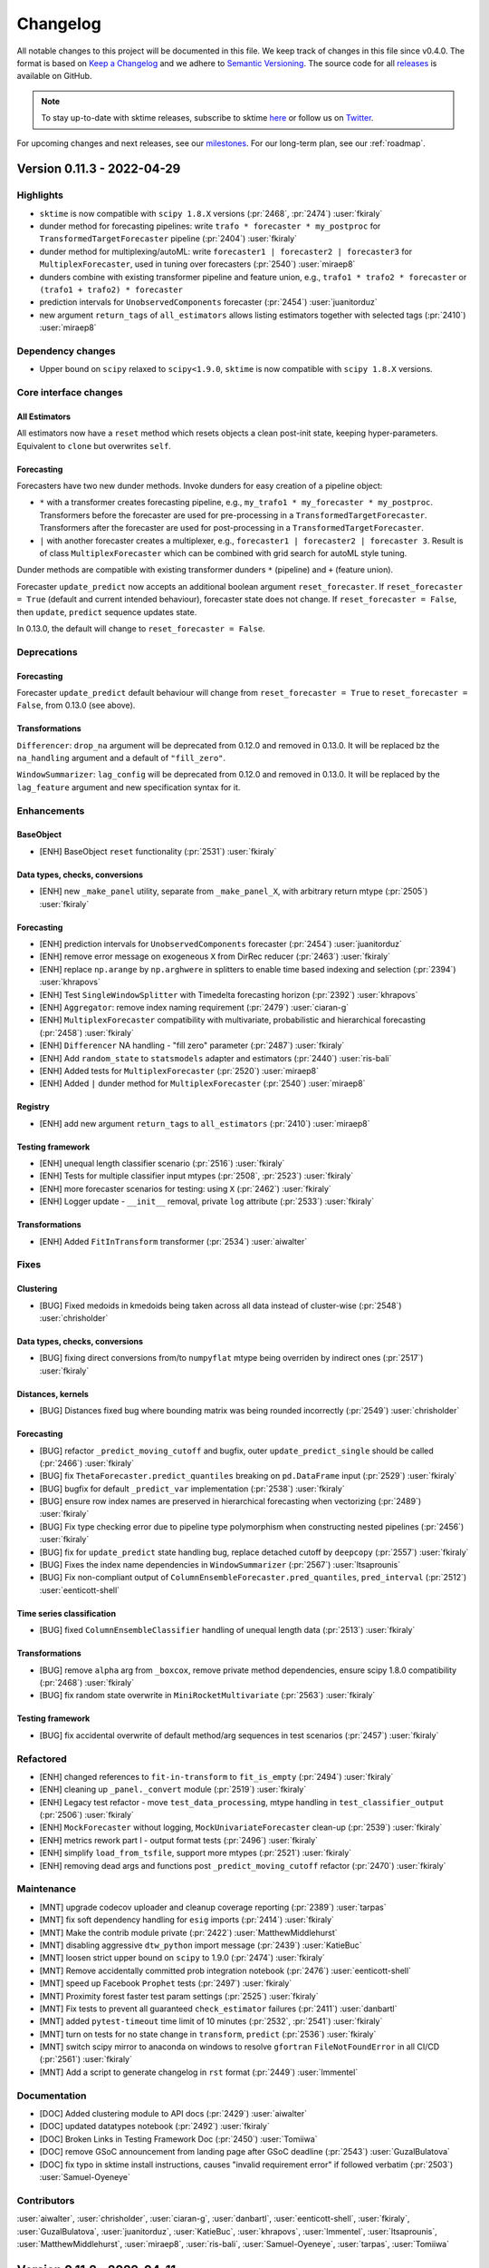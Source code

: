 .. _changelog:

Changelog
=========

All notable changes to this project will be documented in this file. We keep track of changes in this file since v0.4.0. The format is based on `Keep a Changelog <https://keepachangelog.com/en/1.0.0/>`_ and we adhere to `Semantic Versioning <https://semver.org/spec/v2.0.0.html>`_. The source code for all `releases <https://github.com/alan-turing-institute/sktime/releases>`_ is available on GitHub.

.. note::

    To stay up-to-date with sktime releases, subscribe to sktime `here
    <https://libraries.io/pypi/sktime>`_ or follow us on `Twitter <https://twitter.com/sktime_toolbox>`_.

For upcoming changes and next releases, see our `milestones <https://github.com/alan-turing-institute/sktime/milestones?direction=asc&sort=due_date&state=open>`_.
For our long-term plan, see our :ref:`roadmap`.


Version 0.11.3 - 2022-04-29
---------------------------

Highlights
~~~~~~~~~~

* ``sktime`` is now compatible with ``scipy 1.8.X`` versions (:pr:`2468`, :pr:`2474`) :user:`fkiraly`
* dunder method for forecasting pipelines: write ``trafo * forecaster * my_postproc`` for ``TransformedTargetForecaster`` pipeline (:pr:`2404`) :user:`fkiraly`
* dunder method for multiplexing/autoML: write ``forecaster1 | forecaster2 | forecaster3`` for ``MultiplexForecaster``, used in tuning over forecasters (:pr:`2540`) :user:`miraep8`
* dunders combine with existing transformer pipeline and feature union, e.g., ``trafo1 * trafo2 * forecaster`` or ``(trafo1 + trafo2) * forecaster``
* prediction intervals for ``UnobservedComponents`` forecaster (:pr:`2454`) :user:`juanitorduz`
* new argument ``return_tags`` of ``all_estimators`` allows listing estimators together with selected tags (:pr:`2410`) :user:`miraep8`

Dependency changes
~~~~~~~~~~~~~~~~~~

* Upper bound on ``scipy`` relaxed to ``scipy<1.9.0``, ``sktime`` is now compatible with ``scipy 1.8.X`` versions.

Core interface changes
~~~~~~~~~~~~~~~~~~~~~~

All Estimators
^^^^^^^^^^^^^^

All estimators now have a ``reset`` method which resets objects a clean post-init state, keeping hyper-parameters.
Equivalent to ``clone`` but overwrites ``self``.

Forecasting
^^^^^^^^^^^

Forecasters have two new dunder methods. Invoke dunders for easy creation of a pipeline object:

* ``*`` with a transformer creates forecasting pipeline, e.g., ``my_trafo1 * my_forecaster * my_postproc``.
  Transformers before the forecaster are used for pre-processing in a ``TransformedTargetForecaster``.
  Transformers after the forecaster are used for post-processing in a ``TransformedTargetForecaster``.

* ``|`` with another forecaster creates a multiplexer, e.g., ``forecaster1 | forecaster2 | forecaster 3``.
  Result is of class ``MultiplexForecaster`` which can be combined with grid search for autoML style tuning.

Dunder methods are compatible with existing transformer dunders ``*`` (pipeline) and ``+`` (feature union).

Forecaster ``update_predict`` now accepts an additional boolean argument ``reset_forecaster``.
If ``reset_forecaster = True`` (default and current intended behaviour), forecaster state does not change.
If ``reset_forecaster = False``, then ``update``, ``predict`` sequence updates state.

In 0.13.0, the default will change to ``reset_forecaster = False``.

Deprecations
~~~~~~~~~~~~

Forecasting
^^^^^^^^^^^

Forecaster ``update_predict`` default behaviour will change from ``reset_forecaster = True`` to ``reset_forecaster = False``, from 0.13.0 (see above).

Transformations
^^^^^^^^^^^^^^^

``Differencer``: ``drop_na`` argument will be deprecated from 0.12.0 and removed in 0.13.0.
It will be replaced bz the ``na_handling`` argument and a default of ``"fill_zero"``.

``WindowSummarizer``: ``lag_config`` will be deprecated from 0.12.0 and removed in 0.13.0.
It will be replaced by the ``lag_feature`` argument and new specification syntax for it.


Enhancements
~~~~~~~~~~~~

BaseObject
^^^^^^^^^^

* [ENH] BaseObject ``reset`` functionality (:pr:`2531`) :user:`fkiraly`

Data types, checks, conversions
^^^^^^^^^^^^^^^^^^^^^^^^^^^^^^^

* [ENH] new ``_make_panel`` utility, separate from ``_make_panel_X``, with arbitrary return mtype (:pr:`2505`) :user:`fkiraly`

Forecasting
^^^^^^^^^^^

* [ENH] prediction intervals for ``UnobservedComponents`` forecaster (:pr:`2454`) :user:`juanitorduz`
* [ENH] remove error message on exogeneous ``X`` from DirRec reducer (:pr:`2463`) :user:`fkiraly`
* [ENH] replace ``np.arange`` by ``np.arghwere`` in splitters to enable time based indexing and selection (:pr:`2394`) :user:`khrapovs`
* [ENH] Test ``SingleWindowSplitter`` with Timedelta forecasting horizon (:pr:`2392`) :user:`khrapovs`
* [ENH] ``Aggregator``: remove index naming requirement (:pr:`2479`) :user:`ciaran-g`
* [ENH] ``MultiplexForecaster`` compatibility with multivariate, probabilistic and hierarchical forecasting (:pr:`2458`) :user:`fkiraly`
* [ENH] ``Differencer`` NA handling - "fill zero" parameter (:pr:`2487`) :user:`fkiraly`
* [ENH] Add ``random_state`` to ``statsmodels`` adapter and estimators (:pr:`2440`) :user:`ris-bali`
* [ENH] Added tests for ``MultiplexForecaster`` (:pr:`2520`) :user:`miraep8`
* [ENH] Added ``|`` dunder method for ``MultiplexForecaster`` (:pr:`2540`) :user:`miraep8`

Registry
^^^^^^^^

* [ENH] add new argument ``return_tags`` to ``all_estimators`` (:pr:`2410`) :user:`miraep8`

Testing framework
^^^^^^^^^^^^^^^^^

* [ENH] unequal length classifier scenario (:pr:`2516`) :user:`fkiraly`
* [ENH] Tests for multiple classifier input mtypes (:pr:`2508`, :pr:`2523`) :user:`fkiraly`
* [ENH] more forecaster scenarios for testing: using ``X`` (:pr:`2462`) :user:`fkiraly`
* [ENH] Logger update - ``__init__`` removal, private ``log`` attribute (:pr:`2533`) :user:`fkiraly`

Transformations
^^^^^^^^^^^^^^^

* [ENH] Added ``FitInTransform`` transformer (:pr:`2534`) :user:`aiwalter`

Fixes
~~~~~

Clustering
^^^^^^^^^^

* [BUG] Fixed medoids in kmedoids being taken across all data instead of cluster-wise (:pr:`2548`) :user:`chrisholder`

Data types, checks, conversions
^^^^^^^^^^^^^^^^^^^^^^^^^^^^^^^

* [BUG] fixing direct conversions from/to ``numpyflat`` mtype being overriden by indirect ones (:pr:`2517`) :user:`fkiraly`

Distances, kernels
^^^^^^^^^^^^^^^^^^

* [BUG] Distances fixed bug where bounding matrix was being rounded incorrectly (:pr:`2549`) :user:`chrisholder`

Forecasting
^^^^^^^^^^^

* [BUG] refactor ``_predict_moving_cutoff`` and bugfix, outer ``update_predict_single`` should be called (:pr:`2466`) :user:`fkiraly`
* [BUG] fix ``ThetaForecaster.predict_quantiles`` breaking on ``pd.DataFrame`` input (:pr:`2529`) :user:`fkiraly`
* [BUG] bugfix for default ``_predict_var`` implementation (:pr:`2538`) :user:`fkiraly`
* [BUG] ensure row index names are preserved in hierarchical forecasting when vectorizing (:pr:`2489`) :user:`fkiraly`
* [BUG] Fix type checking error due to pipeline type polymorphism when constructing nested pipelines  (:pr:`2456`) :user:`fkiraly`
* [BUG] fix for ``update_predict`` state handling bug, replace detached cutoff by ``deepcopy`` (:pr:`2557`) :user:`fkiraly`
* [BUG] Fixes the index name dependencies in ``WindowSummarizer`` (:pr:`2567`) :user:`ltsaprounis`
* [BUG] Fix non-compliant output of ``ColumnEnsembleForecaster.pred_quantiles``, ``pred_interval`` (:pr:`2512`) :user:`eenticott-shell`

Time series classification
^^^^^^^^^^^^^^^^^^^^^^^^^^

* [BUG] fixed ``ColumnEnsembleClassifier`` handling of unequal length data (:pr:`2513`) :user:`fkiraly`

Transformations
^^^^^^^^^^^^^^^

* [BUG] remove ``alpha`` arg from ``_boxcox``, remove private method dependencies, ensure scipy 1.8.0 compatibility (:pr:`2468`) :user:`fkiraly`
* [BUG] fix random state overwrite in ``MiniRocketMultivariate`` (:pr:`2563`) :user:`fkiraly`

Testing framework
^^^^^^^^^^^^^^^^^

* [BUG] fix accidental overwrite of default method/arg sequences in test scenarios (:pr:`2457`) :user:`fkiraly`

Refactored
~~~~~~~~~~

* [ENH] changed references to ``fit-in-transform`` to ``fit_is_empty`` (:pr:`2494`) :user:`fkiraly`
* [ENH] cleaning up ``_panel._convert`` module (:pr:`2519`) :user:`fkiraly`
* [ENH] Legacy test refactor - move ``test_data_processing``, mtype handling in ``test_classifier_output`` (:pr:`2506`) :user:`fkiraly`
* [ENH] ``MockForecaster`` without logging, ``MockUnivariateForecaster`` clean-up (:pr:`2539`) :user:`fkiraly`
* [ENH] metrics rework part I - output format tests (:pr:`2496`) :user:`fkiraly`
* [ENH] simplify ``load_from_tsfile``, support more mtypes (:pr:`2521`) :user:`fkiraly`
* [ENH] removing dead args and functions post ``_predict_moving_cutoff`` refactor (:pr:`2470`) :user:`fkiraly`

Maintenance
~~~~~~~~~~~

* [MNT] upgrade codecov uploader and cleanup coverage reporting (:pr:`2389`) :user:`tarpas`
* [MNT] fix soft dependency handling for ``esig`` imports (:pr:`2414`) :user:`fkiraly`
* [MNT] Make the contrib module private (:pr:`2422`) :user:`MatthewMiddlehurst`
* [MNT] disabling aggressive ``dtw_python`` import message (:pr:`2439`) :user:`KatieBuc`
* [MNT] loosen strict upper bound on ``scipy`` to 1.9.0 (:pr:`2474`) :user:`fkiraly`
* [MNT] Remove accidentally committed prob integration notebook  (:pr:`2476`) :user:`eenticott-shell`
* [MNT] speed up Facebook ``Prophet`` tests (:pr:`2497`) :user:`fkiraly`
* [MNT] Proximity forest faster test param settings (:pr:`2525`) :user:`fkiraly`
* [MNT] Fix tests to prevent all guaranteed ``check_estimator`` failures (:pr:`2411`) :user:`danbartl`
* [MNT] added ``pytest-timeout`` time limit of 10 minutes (:pr:`2532`, :pr:`2541`) :user:`fkiraly`
* [MNT] turn on tests for no state change in ``transform``, ``predict`` (:pr:`2536`) :user:`fkiraly`
* [MNT] switch scipy mirror to anaconda on windows to resolve ``gfortran`` ``FileNotFoundError`` in all CI/CD (:pr:`2561`) :user:`fkiraly`
* [MNT] Add a script to generate changelog in ``rst`` format (:pr:`2449`) :user:`lmmentel`

Documentation
~~~~~~~~~~~~~

* [DOC] Added clustering module to API docs (:pr:`2429`) :user:`aiwalter`
* [DOC] updated datatypes notebook (:pr:`2492`) :user:`fkiraly`
* [DOC] Broken Links in Testing Framework Doc (:pr:`2450`) :user:`Tomiiwa`
* [DOC] remove GSoC announcement from landing page after GSoC deadline (:pr:`2543`) :user:`GuzalBulatova`
* [DOC] fix typo in sktime install instructions, causes "invalid requirement error" if followed verbatim (:pr:`2503`) :user:`Samuel-Oyeneye`


Contributors
~~~~~~~~~~~~

:user:`aiwalter`,
:user:`chrisholder`,
:user:`ciaran-g`,
:user:`danbartl`,
:user:`eenticott-shell`,
:user:`fkiraly`,
:user:`GuzalBulatova`,
:user:`juanitorduz`,
:user:`KatieBuc`,
:user:`khrapovs`,
:user:`lmmentel`,
:user:`ltsaprounis`,
:user:`MatthewMiddlehurst`,
:user:`miraep8`,
:user:`ris-bali`,
:user:`Samuel-Oyeneye`,
:user:`tarpas`,
:user:`Tomiiwa`

Version 0.11.2 - 2022-04-11
---------------------------

Fixes
~~~~~

* [BUG] temp workaround for unnamed levels in hierarchical X passed to aggregator (:pr:`2432`)  :user:`fkiraly`
* [BUG] forecasting pipeline dunder fix by (:pr:`2431`)  :user:`fkiraly`
* [BUG] fix erroneous direct passthrough in `ColumnEnsembleForecaster` (:pr:`2436`) :user:`fkiraly`
* [BUG] Incorrect indices returned by make_reduction on hierarchical data fixed by (:pr:`2438`) :user:`danbartl`

Version 0.11.1 - 2022-04-10
---------------------------

Highlights
~~~~~~~~~~

* GSoC 2022 application instructions - apply by Apr 19 for GSoC with sktime! (:pr:`2373`) :user:`lmmentel` :user:`Lovkush-A` :user:`fkiraly`
* enhancements and bugfixes for probabilistic and hierarchical forecasting features introduced in 0.11.0
* reconciliation transformers for hierarchical predictions (:pr:`2287`, :pr:`2292`) :user:`ciaran-g`
* pipeline, tuning and evaluation compabitility for probabilistic forecasting (:pr:`2234`, :pr:`2318`) :user:`eenticott-shell` :user:`fkiraly`
* interface to ``statsmodels`` ``SARIMAX`` (:pr:`2400`) :user:`TNTran92`
* reduction with transform-on-y predictors (e.g., lags, window summaries), and for hierarchical data (:pr:`2396`) :user:`danbartl`

Core interface changes
~~~~~~~~~~~~~~~~~~~~~~

Data types, checks, conversions
^^^^^^^^^^^^^^^^^^^^^^^^^^^^^^^

* the ``pd-multiindex`` mtype was relaxed to allow arbitrary level names

Forecasting
^^^^^^^^^^^

* probabilistic forecasting interface now also available for auto-vectorization cases
* probabilistic forecasting interface now compatible with hierarchical forecasting interface

Enhancements
~~~~~~~~~~~~

Data types, checks, conversions
^^^^^^^^^^^^^^^^^^^^^^^^^^^^^^^

* [ENH] tsf loader to allow specification of return mtype (:pr:`2103`) :user:`ltsaprounis`
* [ENH] relax name rules for multiindex - fixed omission in ``from_multi_index_to_nested`` (:pr:`2384`) :user:`ltsaprounis`

Forecasting
^^^^^^^^^^^

* [ENH] require uniqueness from multiple alpha/coverage in interval/quantile forecasts (:pr:`2326`) :user:`fkiraly`
* [ENH] Adding ``fit`` parameters to ``VAR`` constructor #1850 (:pr:`2304`) :user:`TNTran92`
* [ENH] vectorization for probabilistic forecasting methods that return ``pd.DataFrame`` (:pr:`2355`) :user:`fkiraly`
* [ENH] adding compatibility with probabilistic and hierarchical forecasts to ``ForecastingPipeline`` and ``TransformedTargetForecaster`` (:pr:`2318`) :user:`fkiraly`
* [ENH] Allow ``pd.Timedelta`` values in ``ForecastingHorizon`` (:pr:`2333`) :user:`khrapovs`
* [ENH] probabilistic methods for ``ColumnEnsembleForecaster`` (except `predict_proba`) (:pr:`2356`) :user:`fkiraly`
* [ENH] ``NaiveVariance``: verbose arg and extended docstring (:pr:`2395`) :user:`fkiraly`
* [ENH] Grid search with probabilistic metrics (:pr:`2234`) :user:`eenticott-shell`
* [ENH] wrapper for stream forecasting (``update_predict`` use) to trigger regular refit (:pr:`2305`) :user:`fkiraly`
* [ENH] post-processing in ``TransformedTargetForecaster``, dunder method for (transformed `y`) forecasting pipelines (:pr:`2404`) :user:`fkiraly`
* [ENH] suppressing deprecation messages in ``all_estimators`` estimator retrieval, address dtw import message (:pr:`2418`) :user:`katiebuc`
* [ENH] improved error message in forecasters when receiving an incompatible input (:pr:`2314`) :user:`fkiraly`
* [ENH] ``NaiveVariance``: verbose arg and extended docstring (:pr:`2395`) :user:`fkiraly`
* [ENH] Prohibit incompatible splitter parameters (:pr:`2328`) :user:`khrapovs`
* [ENH] added interface to ``statsmodels`` ``SARIMAX`` (:pr:`2400`) :user:`TNTran92`
* [ENH] extending reducers to hierarchical data, adding transformation (:pr:`2396`) :user:`danbartl`

Time series classification
^^^^^^^^^^^^^^^^^^^^^^^^^^

* [ENH] Faster classifier example parameters (:pr:`2378`) :user:`MatthewMiddlehurst`
* [ENH] `BaseObject.is_composite` utility, relax errors in `BaseClassifier` input checks to warnings for composites (:pr:`2366`) :user:`fkiraly`
* [ENH] Capability inference for transformer and classifier pipelines (:pr:`2367`) :user:`fkiraly`


Transformations
^^^^^^^^^^^^^^^

* [ENH] Implement reconcilers for hierarchical predictions - transformers (:pr:`2287`) :user:`ciaran-g`
* [ENH] Hierarchy aggregation transformer (:pr:`2292`) :user:`ciaran-g`
* [ENH] memory for ``WindowSummarizer`` to enable ``transform`` windows to reach into the ``fit`` time period (:pr:`2325`) :user:`fkiraly`

Maintenance
~~~~~~~~~~~

* [MNT] Remove jinja2 version (:pr:`2330`) :user:`aiwalter`
* [ENH] test generation error to raise and not return (:pr:`2298`) :user:`fkiraly`
* [ENH] Remove ``pd.Int64Index`` due to impending deprecation (:pr:`2339`, :pr:`2390`) :user:`khrapovs`
* [MNT] removing unused imports from ``tests._config`` (:pr:`2358`) :user:`fkiraly`
* [ENH] scenarios for hierarchical forecasting and tests for probabilistic forecast methods (:pr:`2359`) :user:`fkiraly`
* [MNT] fixing click/black incompatibility in CI (:pr:`2353`, :pr:`2372`) :user:`fkiraly`
* [ENH] tests for ``check_estimator``` tests passing (:pr:`2408`) :user:`fkiraly`
* [ENH] Fix tests to prevent guaranteed ``check_estimator`` failure (:pr:`2405`) :user:`danbartl`

Refactored
~~~~~~~~~~

* [ENH] remove non-compliant ``fit_params`` kwargs throughout the code base (:pr:`2343`) :user:`fkiraly`
* [ENH] Classification expected output test updates (:pr:`2295`) :user:`MatthewMiddlehurst`
* [ENH] Transformers module full refactor - part III, `panel` module (2nd batch) (:pr:`2253`) :user:`fkiraly`
* [ENH] Transformers module full refactor - part IV, `panel` module (3rd batch) (:pr:`2369`) :user:`fkiraly`
* [ENH] test parameter refactor: ``TSInterpolator`` (:pr:`2342`) :user:`NoaBenAmi`
* [ENH] move "sktime forecaster tests" into ``TestAllForecasters`` class (:pr:`2311`) :user:`fkiraly`
* [ENH] upgrade ``BasePairwiseTransformer`` to use `datatypes` input conversions and checks (:pr:`2363`) :user:`fkiraly`
* [ENH] extend ``_HeterogeneousMetaEstimator`` estimator to allow mixed tuple/estimator list (:pr:`2406`) :user:`fkiraly`
* [MNT] test parameter refactor: forecasting reducers and ``ColumnEnsembleClassifier`` (:pr:`2223`) :user:`fkiraly`
* [ENH] refactoring ``test_all_transformers`` to test class architecture (:pr:`2252`) :user:`fkiraly`

Fixes
~~~~~

Forecasting
^^^^^^^^^^^

* [BUG] fix ``_update`` default for late ``fh`` pass case (:pr:`2362`) :user:`fkiraly`
* [ENH] Extract cached ``ForecastingHorizon`` methods to functions and avoid B019 error (:pr:`2364`) :user:`khrapovs`
* [ENH] ``AutoETS`` prediction intervals simplification (:pr:`2320`) :user:`fkiraly`
* [BUG] fixed ``get_time_index`` for most mtypes (:pr:`2380`) :user:`fkiraly`

Transformations
^^^^^^^^^^^^^^^

* [BUG] ``TSInterpolator`` and ``nested_univ`` check fix (:pr:`2259`) :user:`fkiraly`
* [BUG][ENH] WindowSummarizer offset fix, easier lag specification (:pr:`2316`) :user:`danbartl`
* [BUG] ``FeatureUnion`` output column names fixed (:pr:`2324`) :user:`fkiraly`
* [ENH][BUG] fixes and implementations of missing ``inverse_transform`` in transformer compositions (:pr:`2322`) :user:`fkiraly`

Documentation
~~~~~~~~~~~~~

* [DOC] fix 0.11.0 release note highlights formatting (:pr:`2310`) :user:`fkiraly`
* [DOC] typo fix contsructor -> constructor in extension templates (:pr:`2348`) :user:`fkiraly`
* [DPC] fixed the issue with ``'docs/source/developer_guide/testing_framework.rst'`` (:pr:`2335`) :user:`0saurabh0`
* [DOC] Updated conda installation instructions (:pr:`2365`) :user:`RISHIKESHAVAN`
* [DOC] updated extension templates: link to docs and reference to `check_estimator` (:pr:`2303`) :user:`fkiraly`
* [DOC] Improved docstrings in forecasters (:pr:`2314`) :user:`fkiraly`
* [DOC] Added docstring examples to load data functions (:pr:`2393`) :user:`aiwalter`
* [DOC] Added platform badge to README (:pr:`2398`) :user:`aiwalter`
* [DOC] Add GSoC 2022 landing page and announcement (:pr:`2373`) :user:`lmmentel`
* [DOC] In interval_based_classification example notebook, use multivariate dataset for the multivariate examples (:pr:`1822`) :user:`ksachdeva`

Contributors
~~~~~~~~~~~~

:user:`0saurabh0`,
:user:`aiwalter`,
:user:`ciaran-g`,
:user:`danbartl`,
:user:`eenticott-shell`,
:user:`fkiraly`,
:user:`katiebuc`,
:user:`khrapovs`,
:user:`ksachdeva`,
:user:`lmmentel`,
:user:`ltsaprounis`,
:user:`MatthewMiddlehurst`,
:user:`NoaBenAmi`,
:user:`RISHIKESHAVAN`,
:user:`TNTran92`


Version 0.11.0 - 2022-03-26
---------------------------

Highlights
~~~~~~~~~~

* multivariate forecasting, probabilistic forecasting section in forecasting tutorial (:pr:`2041`) :user:`kejsitake`
* hierarchical & global forecasting: forecaster and transformer interfaces are now compatible with hierarchical data, automatically vectorize over hierarchy levels (:pr:`2110`, :pr:`2115`, :pr:`2219`) :user:`danbartl` :user:`fkiraly`
* probabilistic forecasting: ``predict_var`` (variance forecast) and ``predict_proba`` (full distribution forecast) interfaces; performance metrics for interval and quantile forecasts (:pr:`2100`, :pr:`2130`, :pr:`2232`) :user:`eenticott-shell` :user:`fkiraly` :user:`kejsitake`
* dunder methods for transformer and classifier pipelines: write ``my_trafo1 * my_trafo2`` for pipeline, ``my_trafo1 + my_trafo2`` for ``FeatureUnion`` (:pr:`2090`, :pr:`2251`) :user:`fkiraly`
* Frequently requested: ``AutoARIMA`` from ``statsforecast`` package available as ``StatsforecastAutoARIMA`` (:pr:`2251`) :user:`FedericoGarza`
* for extenders: detailed `"creating sktime compatible estimator" guide <https://www.sktime.org/en/stable/developer_guide/add_estimators.html>`_
* for extenders: simplified extension templates for forecasters and transformers (:pr:`2161`) :user:`fkiraly`

Dependency changes
~~~~~~~~~~~~~~~~~~

* ``sktime`` has a new optional dependency set for deep learning, consisting of ``tensorflow`` and ``tensorflow-probability``
* new soft dependency: ``tslearn`` (required for ``tslearn`` clusterers)
* new soft dependency: ``statsforecast`` (required for ``StatsforecastAutoARIMA``)

Core interface changes
~~~~~~~~~~~~~~~~~~~~~~

Data types, checks, conversions
^^^^^^^^^^^^^^^^^^^^^^^^^^^^^^^

* new ``Hierarchical`` scientific type for hierarchical time series data, with mtype format ``pd_multiindex_hier`` (row-multiindexed series)
* new ``Table`` scientific type for "ordinary" tabular (2D data frame like) data which is not time series or sequential
* multiple mtype formats for the ``Table`` scientific type: ``numpy1D``, ``numpy2D``, ``pd_DataFrame_Table``, ``pd_Series_Table``, ``list_of_dict``
* new ``Proba`` scientific type for distributions and distribution like objects (used in probabilistic forecasting)

Forecasting
^^^^^^^^^^^

* forecasters now also accept inputs of ``Panel`` type (panel and global forecasters) and ``Hierarchical`` type (hierarchical forecasters)
* when a forecaster is given ``Panel`` or ``Hierarchical`` input, and only ``Series`` logic is defined, the forecaster will automatically loop over (series) instances
* when a forecaster is given ``Hierarchical`` input, and only ``Panel`` or ``Series`` logic is defined, the forecaster will automatically loop over (panel) instances
* new probabilistic forecasting interface for probabilistic forecasts:

    * new method ``predict_var(fh, X, cov=False)`` for variance forecasts, returns time series of predictive variances
    * new method ``predict_proba(fh, X, marginal=True)`` for distribution forecasts, returns ``tensorflow`` ``Distribution``

Time series classification
^^^^^^^^^^^^^^^^^^^^^^^^^^

* dunder method for pipelining classifier and transformers: ``my_trafo1 * my_trafo2 * my_clf`` will create a ``ClassifierPipeline`` (``sklearn`` compatible)

Transformations
^^^^^^^^^^^^^^^

* transformers now also accept inputs of ``Panel`` type (panel and global transformers) and ``Hierarchical`` type (hierarchical transformers)
* when a transformer is given ``Panel`` or ``Hierarchical`` input, and only ``Series`` logic is defined, the transformer will automatically loop over (series) instances
* when a transformer is given ``Hierarchical`` input, and only ``Panel`` or ``Series`` logic is defined, the transformer will automatically loop over (panel) instances
* ``Table`` scientific type is used as output of transformers returning "primitives"
* dunder method for pipelining transformers: ``my_trafo1 * my_trafo2 * my_trafo3`` will create a (single) ``TransformerPipeline`` (``sklearn`` compatible)
* dunder method for ``FeatureUnion`` of transformers: ``my_trafo1 + my_trafo2 + my_trafo3`` will create a (single) ``FeatureUnion`` (``sklearn`` compatible)
* transformer dunder pipeline is compatible with ``sklearn`` transformers, automatically wrapped in a ``TabularToSeriesAdaptor``

Deprecations and removals
~~~~~~~~~~~~~~~~~~~~~~~~~

Data types, checks, conversions
^^^^^^^^^^^^^^^^^^^^^^^^^^^^^^^

* removed: ``check_is``, renamed to ``check_is_mtype`` (:pr:`1692`) :user:`mloning`

Forecasting
^^^^^^^^^^^

* removed: ``return_pred_int`` argument in forecaster ``predict``, ``fit_predict``, ``update_predict_single``. Replaced by ``predict_interval`` and ``predict_quantiles`` interface.
* deprecated: ``fit-in-predict`` tag is deprecated and renamed to ``fit_is_empty``. Old tag ``fit-in-predict`` can be used until 0.12.0 when it will be removed.
* deprecated: forecasting metrics ``symmetric`` argument default will be changed to ``False`` in 0.12.0. Until then the default is ``True``.

Transformations
^^^^^^^^^^^^^^^
* removed: series transformers no longer accept a `Z` argument - use first argument `X` instead (:pr:`1365`, :pr:`1730`)
* deprecated: ``fit-in-transform`` tag is deprecated and renamed to ``fit_is_empty``. Old tag ``fit-in-transform`` can be used until 0.12.0 when it will be removed.
* deprecated: old location in ``series_as_features`` of ``FeatureUnion``, has moved to ``transformations.compose``. Old location is still importable from until 0.12.0.
* deprecated: ``preserve_dataframe`` argument of ``FeatureUnion``, will be removed in 0.12.0.
* deprecated: old location in ``transformations.series.windows_summarizer`` of ``WindowSumamrizer``, has moved to ``transformations.series.summarize``. Old location is still importable from until 0.12.0.

Enhancements
~~~~~~~~~~~~

Data types, checks, conversions
^^^^^^^^^^^^^^^^^^^^^^^^^^^^^^^

*  [ENH] cutoff getter for Series, Panel, and Hierarchical mtypes (:pr:`2115`) :user:`fkiraly`
*  [ENH] Gettimeindex to access index of hierarchical data (:pr:`2110`) :user:`danbartl`
*  [ENH] datatypes support for interval and quantile based probabilistic predictions (:pr:`2130`) :user:`fkiraly`
*  [ENH] sklearn typing util (:pr:`2208`) :user:`fkiraly`
*  [ENH] Relaxing `pd-multiindex` mtype to allow string instance index (:pr:`2262`) :user:`fkiraly`

Data sets and data loaders
^^^^^^^^^^^^^^^^^^^^^^^^^^

*  [ENH] hierarchical mtype generator  (:pr:`2093`) :user:`ltsaprounis`


Clustering
^^^^^^^^^^

*  [ENH] ``tslearn`` added as soft dependency and used to add new clusterers. (:pr:`2048`) :user:`chrisholder`
*  [ENH] Add user option to determine return type in single problem clustering/classification problems (:pr:`2139`) :user:`TonyBagnall`


Distances, kernels
^^^^^^^^^^^^^^^^^^

*  [ENH] minor changes to Lcss distance (:pr:`2119`) :user:`TonyBagnall`
*  [ENH] factory to add 3D capability to all distances exported by distances module (:pr:`2051`) :user:`fkiraly`

Forecasting
^^^^^^^^^^^

*  [ENH] Add ``AutoARIMA`` from StatsForecast (:pr:`2251`) :user:`FedericoGarza`
*  [ENH] Naive variance prediction estimator/wrapper (:pr:`1865`) :user:`IlyasMoutawwakil`
*  [ENH] ``predict_proba`` for forecasters, `tensorflow-probability` dependency (:pr:`2100`) :user:`fkiraly`
*  [ENH] Probabilistic forecasting metrics (:pr:`2232`) :user:`eenticott-shell`
*  [ENH] ``_predict_fixed_cutoff`` for ``Hierarchical`` data  (:pr:`2094`) :user:`danbartl`
*  [ENH] Change default of percentage error functions to ``symmetric=False`` (:pr:`2069`) :user:`ciaran-g`

Time series classification
^^^^^^^^^^^^^^^^^^^^^^^^^^

*  [ENH] Add user option to determine return type in single problem clustering/classification problems (:pr:`2139`) :user:`TonyBagnall`
*  [ENH] TEASER early classification implementation (:pr:`2162`) :user:`MatthewMiddlehurst`
*  [ENH] Classifier pipeline and dunder method (:pr:`2164`) :user:`fkiraly`
*  [ENH] Introduce ``classifier_type`` tag (:pr:`2165`) :user:`MatthewMiddlehurst`
*  [ENH] sklearn model selection tests for classification (:pr:`2180`) :user:`MatthewMiddlehurst`
*  [ENH] Rocket transformer: changed precision to float32 (:pr:`2135`) :user:`RafaAyGar`

Transformations
^^^^^^^^^^^^^^^

*  [ENH] Univariate time series bootstrapping (:pr:`2065`) :user:`ltsaprounis`
*  [ENH] changed `FunctionTransformer._fit` to common signature (:pr:`2205`) :user:`fkiraly`
*  [ENH] Upgrade of ``BaseTransformer`` to use vectorization utility, hierarchical mtype compatibility (:pr:`2219`) :user:`fkiraly`
*  [ENH] ``WindowSummarizer`` to deal with hierarchical data (:pr:`2154`) :user:`danbartl`
*  [ENH] Transformer pipeline and dunder method (:pr:`2090`) :user:`fkiraly`
*  [ENH] Tabular transformer adaptor "fit in transform" parameter (:pr:`2209`) :user:`fkiraly`
*  [ENH] dunder pipelines sklearn estimator support (:pr:`2210`) :user:`fkiraly`

Testing framework
^^^^^^^^^^^^^^^^^

*  [ENH] test framework: refactor to test classes (:pr:`2142`) :user:`fkiraly`
*  [ENH] one-stop estimator validity checker (:pr:`1993`) :user:`fkiraly`

Governance
^^^^^^^^^^

*  added :user:`danbartl` to core developer list
*  added :user:`ltsaprounis` to core developer list (:pr:`2236`) :user:`ltsaprounis`


Fixed
~~~~~

*  [BUG] fixed state change caused by `ThetaForecaster.predict_quantiles` (:pr:`2108`) :user:`fkiraly`
*  [BUG] ``_make_hierachical`` is renamed to ``_make_hierarchical`` (typo/bug) issue #2195 (:pr:`2196`) :user:`Vasudeva-bit`
*  [BUG] fix wrong output type of ``PaddingTransformer._transform`` (:pr:`2217`) :user:`fkiraly`
*  [BUG] fixing ``nested_dataframe_has_nans`` (:pr:`2216`) :user:`fkiraly`
*  [BUG] Testing vectorization for forecasters, plus various bugfixes (:pr:`2188`) :user:`fkiraly`
*  [BUG] fixed ``ignores-exogeneous-X`` tag for forecasting reducers (:pr:`2230`) :user:`fkiraly`
*  [BUG] fixing ``STLBootstrapTransformer`` error message and docstrings (:pr:`2260`) :user:`fkiraly`
*  [BUG] fix conversion interval->quantiles in `BaseForecaster`, and fix `ARIMA.predict_interval` (:pr:`2281`) :user:`fkiraly`
*  [DOC] fix broken link to CoC (:pr:`2104`) :user:`mikofski`
*  [BUG] Fix windows bug with index freq in ``VectorizedDF.__getitem__`` (:pr:`2279`) :user:`ltsaprounis`
*  [BUG] fixes duplication of Returns section in ``_predict_var`` docstring (:pr:`2306`) :user:`fkiraly`
*  [BUG] Fixed bug with ``check_pdmultiindex_panel`` (:pr:`2092`) :user:`danbartl`
*  [BUG] Fixed crash of kmeans, medoids when empty clusters are generated (:pr:`2060`) :user:`chrisholder`
*  [BUG] Same cutoff typo-fix (:pr:`2193`) :user:`cdahlin`
*  [BUG] Addressing doc build issue due to failed soft dependency imports (:pr:`2170`) :user:`fkiraly`

*  Deprecation handling: sklearn 1.2 deprecation warnings (:pr:`2190`) :user:`hmtbgc`
*  Deprecation handling: Replacing normalize by use of StandardScaler (:pr:`2167`) :user:`KishenSharma6`


Documentation
~~~~~~~~~~~~~

*  [DOC] forecaster tutorial: multivariate forecasting, probabilistic forecasting (:pr:`2041`) :user:`kejsitake`
*  [DOC] New estimator implementation guide (:pr:`2186`) :user:`fkiraly`
*  [DOC] simplified extension templates for transformers and forecasters (:pr:`2161`) :user:`fkiraly`
*  [DOC] contributing page: concrete initial steps (:pr:`2227`) :user:`fkiraly`
*  [DOC] adding "troubleshooting" link in sktime installation instructions (:pr:`2121`) :user:`eenticott-shell`
*  [DOC] enhance distance doc strings (:pr:`2122`) :user:`TonyBagnall`
*  [DOC] updated soft dependency docs with two tier check (:pr:`2182`) :user:`fkiraly`
*  [DOC] replace gitter mentions by appropriate links, references (:pr:`2187`) :user:`TonyBagnall`
*  [DOC] updated the environments doc with python version for sktime, added python 3.9 (:pr:`2199`) :user:`Vasudeva-bit`
*  [DOC] Replaced youtube link with recent PyData Global (:pr:`2191`) :user:`aiwalter`
*  [DOC] extended & cleaned docs on dependency handling (:pr:`2189`) :user:`fkiraly`
*  [DOC] migrating mentoring form to sktime google docs (:pr:`2222`) :user:`fkiraly`
*  [DOC] add scitype/mtype register pointers to docstrings in datatypes (:pr:`2160`) :user:`fkiraly`
*  [DOC] improved docstrings for HIVE-COTE v1.0 (:pr:`2239`) :user:`TonyBagnall`
*  [DOC] typo fix and minor clarification in estimator implementation guide (:pr:`2241`) :user:`fkiraly`
*  [DOC] numpydoc compliance fix of simple forecasting extension template (:pr:`2284`) :user:`fkiraly`
*  [DOC] typos in ``developer_guide.rst`` (:pr:`2131`) :user:`theanorak`
*  [DOC] fix broken link to CoC (:pr:`2104`) :user:`mikofski`
*  [DOC] minor update to tutorials (:pr:`2114`) :user:`ciaran-g`
*  [DOC] various minor doc issues (:pr:`2168`) :user:`aiwalter`

Maintenance
~~~~~~~~~~~

*  [MNT] Update release drafter (:pr:`2096`) :user:`lmmentel`
*  speed up EE tests and ColumnEnsemble example (:pr:`2124`) :user:`TonyBagnall`
*  [MNT] add xfails in `test_plotting` until #2066 is resolved (:pr:`2144`) :user:`fkiraly`
*  [MNT] add skips to entirety of `test_plotting` until #2066 is resolved (:pr:`2147`) :user:`fkiraly`
*  [ENH] improved `deep_equals` return message if `dict`s are discrepant (:pr:`2107`) :user:`fkiraly`
*  [BUG] Addressing doc build issue due to failed soft dependency imports (:pr:`2170`) :user:`fkiraly`
*  [ENH] extending `deep_equals` for `ForecastingHorizon` (:pr:`2225`) :user:`fkiraly`
*  [ENH] unit tests for `deep_equals` utility (:pr:`2226`) :user:`fkiraly`
*  [MNT] Faster docstring examples - `ForecastingGridSearchCV`, `MultiplexForecaster` (:pr:`2229`) :user:`fkiraly`
*  [BUG] remove test for StratifiedGroupKFold (:pr:`2244`) :user:`TonyBagnall`
*  [ENH] Classifier type hints (:pr:`2246`) :user:`MatthewMiddlehurst`
*  Updated pre-commit link and also grammatically updated Coding Style docs (:pr:`2285`) :user:`Tomiiwa`
*  Update .all-contributorsrc (:pr:`2286`) :user:`Tomiiwa`
*  [ENH] Mock estimators and mock estimator generators for testing (:pr:`2197`) :user:`ltsaprounis`
*  [MNT] Deprecation removal 0.11.0 (:pr:`2271`) :user:`fkiraly`
*  [BUG] fixing pyproject and jinja2 CI failures (:pr:`2299`) :user:`fkiraly`
*  [DOC] Update PULL_REQUEST_TEMPLATE.md so PRs should start with [ENH], [DOC] or [BUG] in title (:pr:`2293`) :user:`aiwalter`
*  [MNT] add skips in `test_plotting` until #2066 is resolved (:pr:`2146`) :user:`fkiraly`

Refactored
~~~~~~~~~~

*  [ENH] Clustering experiment save results formatting (:pr:`2156`) :user:`TonyBagnall`
*  [ENH] replace ``np.isnan`` by ``pd.isnull`` in ``datatypes`` (:pr:`2220`) :user:`fkiraly`
*  [ENH] renamed ``fit-in-transform`` and ``fit-in-predict`` to ``fit_is_empty`` (:pr:`2250`) :user:`fkiraly`
*  [ENH] refactoring `test_all_classifiers` to test class architecture (:pr:`2257`) :user:`fkiraly`
*  [ENH] test parameter refactor: all classifiers (:pr:`2288`) :user:`MatthewMiddlehurst`
*  [ENH] test paraneter refactor: ``Arsenal`` (:pr:`2273`) :user:`dionysisbacchus`
*  [ENH] test parameter refactor: ``RocketClassifier`` (:pr:`2166`) :user:`dionysisbacchus`
*  [ENH] test parameter refactor: ``TimeSeriesForestClassifier`` (:pr:`2277`) :user:`lielleravid`
*  [ENH] ``FeatureUnion`` refactor - moved to ``transformations``, tags, dunder method (:pr:`2231`) :user:`fkiraly`
*  [ENH] ``AutoARIMA`` from ``statsforecast`` to ``StatsForecastAutoARIMA`` (:pr:`2272`) :user:`FedericoGarza`

Contributors
~~~~~~~~~~~~

:user:`aiwalter`,
:user:`cdahlin`,
:user:`chrisholder`,
:user:`ciaran-g`,
:user:`danbartl`,
:user:`dionysisbacchus`,
:user:`eenticott-shell`,
:user:`FedericoGarza`,
:user:`fkiraly`,
:user:`hmtbgc`,
:user:`IlyasMoutawwakil`,
:user:`kejsitake`,
:user:`KishenSharma6`,
:user:`lielleravid`,
:user:`lmmentel`,
:user:`ltsaprounis`,
:user:`MatthewMiddlehurst`,
:user:`mikofski`,
:user:`RafaAyGar`,
:user:`theanorak`,
:user:`Tomiiwa`,
:user:`TonyBagnall`,
:user:`Vasudeva-bit`,


[0.10.1] - 2022-02-20
---------------------

Highlights
~~~~~~~~~~

* This release is mainly a maintenance patch which upper bounds ``scipy<1.8.0`` to prevent bugs due to interface changes in ``scipy``.
* Once ``sktime`` is compatible with ``scipy 1.8.0``, the upper bound will be relaxed
* New forecaster: ``STLForecaster`` (:pr:`1963`) :user:`aiwalter`
* New transformer: lagged window summarizer transformation (:pr:`1924`) :user:`danbartl`
* Loaders for ``.tsf`` data format (:pr:`1934`) :user:`rakshitha123`

Dependency changes
~~~~~~~~~~~~~~~~~~
* Introduction of bound ``scipy<1.8.0``, to prevent bugs due to interface changes in ``scipy``
* Once ``sktime`` is compatible with ``scipy 1.8.0``, the upper bound will be relaxed

Added
~~~~~

Documentation
^^^^^^^^^^^^^

* [DOC] improvements to the forecasting tutorial (:pr:`1834)` :user:`baggiponte`
* [DOC] Fix wrong conda command to install packages (:pr:`1973`) :user:`schettino72``
* [DOC] Removed gitter from README (:pr:`2025`) :user:`aiwalter`
* [DOC] Fix minor documentation issues (:pr:`2035`) :user:`Saransh-cpp`
* [DOC] Fixed link from README to classification notebook (:pr:`2042`) :user:`Rubiel1`
* [DOC] Added merlion as related software (:pr:`2050`) :user:`aiwalter`

Data sets and data loaders
^^^^^^^^^^^^^^^^^^^^^^^^^^

* [ENH] Added loaders for ``.tsf`` data format (:pr:`1934`) :user:`rakshitha123`
* [ENH] Added ``.tsf`` dataset for unit testing (:pr:`1996`) :user:`rakshitha123`

Data types, checks, conversions
^^^^^^^^^^^^^^^^^^^^^^^^^^^^^^^

* [ENH] ``convert`` store reset/freeze behaviour & fix of bug 1976 (:pr:`1977`) :user:`fkiraly`
* [ENH] new ``Table`` mtypes: ``pd.Series`` based, ``list`` of ``dict`` (as used in bag of words transformers) (:pr:`2076`) :user:`fkiraly``

Forecasting
^^^^^^^^^^^

* [ENH] Added ``STLForecaster`` (:pr:`1963`) :user:`aiwalter`
* [ENH] moving forecaster test params from ``_config`` into classes - all forecasters excluding reduction (:pr:`1902`) :user:`fkiraly`

Transformations
^^^^^^^^^^^^^^^

* [ENH] Lagged window summarizer transformation (:pr:`1924`) :user:`danbartl`

Maintenance
~~~~~~~~~~~

* [MNT] Update wheels CI/CD workflow after dropping C extensions and Cython (:pr:`1972`) :user:`lmmentel`
* [MNT] Rename classification notebooks (:pr:`1980`) :user:`TonyBagnall`
* [MNT] hotfix: scipy upper bound from ``1.8.0`` (:pr:`1995`) :user:`fkiraly`
* [MNT] replace deprecated ``np.str`` and ``np.float`` (:pr:`1997`) :user:`fkiraly`
* [MNT] Remove ``pytest-xdist`` from CI-CD, un-skip `test_multiprocessing_idempotent` (:pr:`2004`) :user:`fkiraly`
* [MNT] Changing function names in datatypes check to lower_snake_case (:pr:`2014`) :user:`chicken-biryani`
* [MNT] verbose output for ``linux`` and ``mac`` tests (:pr:`2045`) :user:`Saransh-cpp`
* [MNT] GitHub Actions: cancel old but running workflows of a PR when pushing again (:pr:`2063`) :user:`RishiKumarRay`

Fixed
~~~~~
* [BUG] remove MrSEQL notebook in docs (:pr:`1974`) :user:`TonyBagnall`
* [BUG] fix import on clustering extension template (:pr:`1978`) :user:`schettino72`
* [BUG] HC2 component bugfixes (:pr:`2020`) :user:`MatthewMiddlehurst`
* [BUG] Fix a bug in ``PeriodIndex`` arithmetic (:pr:`1981`) :user:`khrapovs`
* [BUG] fix conversion of ``nested_univ`` to ``pd-multiindex`` mtype if series have names (:pr:`2000`) :user:`fkiraly`
* [BUG] ``MiniRocket`` to comply with sklearn init specification, fix ``random_state`` modification in ``__init__`` (:pr:`2027`) :user:`fkiraly`
* [BUG] naive forecaster window error (:pr:`2047`) :user:`eenticott-shell`
* [BUG] Fix silent bug in ``ColumnsEnsembleForecaster._predict`` (:pr:`2083`) :user:`aiwalter`

Contributors
~~~~~~~~~~~~

:user:`aiwalter`,
:user:`baggiponte`,
:user:`chicken-biryani`,
:user:`danbartl`,
:user:`eenticott-shell`,
:user:`fkiraly`,
:user:`khrapovs`,
:user:`lmmentel`,
:user:`MatthewMiddlehurst`,
:user:`rakshitha123`,
:user:`RishiKumarRay`,
:user:`Rubiel1`,
:user:`Saransh-cpp`,
:user:`schettino72`,


[0.10.0] - 2022-02-02
---------------------

Highlights
~~~~~~~~~~

* ``sktime`` now supports python 3.7-3.9. Python 3.6 is no longer supported, due to end of life. Last ``sktime`` version to support python 3.6 was 0.9.0.
* ``sktime`` now supports, and requires, ``numpy>=1.21.0`` and ``statsmodels>=0.12.1``
* overhaul of docs for installation and first-time developers (:pr:`1707`) :user:`amrith-shell`
* all probabilistic forecasters now provide ``predict_interval`` and ``predict_quantiles`` interfaces
  (:pr:`1842`, :pr:`1874`, :pr:`1879`, :pr:`1910`, :pr:`1961`) :user:`fkiraly` :user:`k1m190r` :user:`kejsitake`
* new transformation based pipeline classifiers (:pr:`1721`) :user:`MatthewMiddlehurst`
* developer install for ``sktime`` no longer requires C compilers and ``cython`` (:pr:`1761`, :pr:`1847`, :pr:`1932`, :pr:`1927`) :user:`TonyBagnall`
* CI/CD moved completely to GitHub actions (:pr:`1620`, :pr:`1920`) :user:`lmmentel`


Dependency changes
~~~~~~~~~~~~~~~~~~
* ``sktime`` now supports ``python`` 3.7-3.9 on windows, mac, and unix-based systems
* ``sktime`` now supports, and requires, ``numpy>=1.21.0`` and ``statsmodels>=0.12.1``
* ``sktime`` ``Prophet`` interface now uses ``prophet`` instead of deprecated ``fbprophet``
* developer install for ``sktime`` no longer requires C compilers and ``cython``

Core interface changes
~~~~~~~~~~~~~~~~~~~~~~

Forecasting
^^^^^^^^^^^

New probabilistic forecasting interface for quantiles and predictive intervals:

* for all forecasters with probabilistic forecasting capability, i.e., ``capability:pred_int`` tag
* new method ``predict_interval(fh, X, coverage)`` for interval forecasts
* new method ``predict_quantiles(fh, X, alpha)`` for quantile forecasts
* both vectorized in ``coverage``, ``alpha`` and applicable to multivariate forecasting
* old ``return_pred_int`` interface is deprecated and will be removed in 0.11.0
* see forecaster base API and forecaster extension template

Convenience method to return residuals:

* all forecasters now have a method ``predict_residuals(y, X, fh)``
* if ``fh`` is not passed, in-sample residuals are computed

Transformations
^^^^^^^^^^^^^^^

Base interface refactor rolled out to series transformers (:pr:`1790`, :pr:`1795`):

* ``fit``, ``transform``, ``fit_transform`` now accept both ``Series`` and ``Panel`` as argument
* if ``Panel`` is passed to a series transformer, it is applied to all instances
* all transformers now have signature ``transform(X, y=None)`` and ``inverse_transform(X, y=None)``. This is enforced by the new base interface.
* ``Z`` (former first argument) aliases ``X`` until 0.11.0 in series transformers, will then be removed
* ``X`` (former second argument) was not used in those transformers, was changed to ``y``
* see transformer base API and transformer extension template

Deprecations and removals
~~~~~~~~~~~~~~~~~~~~~~~~~

Data types, checks, conversions
^^^^^^^^^^^^^^^^^^^^^^^^^^^^^^^

* deprecated, scheduled for removal in 0.11.0: ``check_is`` renamed to ``check_is_mtype``, ``check_is`` to be removed in 0.11.0 (:pr:`1692`) :user:`mloning`

Forecasting
^^^^^^^^^^^

* deprecated, scheduled for removal in 0.11.0: ``return_pred_int`` argument in forecaster ``predict``, ``fit_predict``, ``update_predict_single``. Replaced by ``predict_interval`` and ``predict_quantiles`` interface.


Time series classification
^^^^^^^^^^^^^^^^^^^^^^^^^^

* Removed: ``MrSEQL`` time series classifier (:pr:`1548`) :user:`TonyBagnall`
* Removed ``RISF`` and shapelet classifier (:pr:`1907`) :user:`TonyBagnall`
* ``data.io`` module moved to `datasets` (:pr:`1907`) :user:`TonyBagnall`

Transformations
^^^^^^^^^^^^^^^

* deprecated, scheduled for removal in 0.11.0: series transformers will no longer accept a `Z` argument - first argument `Z` replaced by `X` (:pr:`1365`, :pr:`1730`)

Added
~~~~~

Documentation
^^^^^^^^^^^^^

* [DOC] updates to forecaster and transformer extension template (:pr:`1774`, :pr:`1853`) :user:`fkiraly`
* [DOC] Update Prophet and ETS docstrings (:pr:`1698`) :user:`mloning`
* [DOC] updated ``get_test_params`` extension template docs regarding imports	(:pr:`1811`) :user:`fkiraly`
* [DOC] reformatted the documentation structure (:pr:`1707`) :user:`amrith-shell`
* [DOC] Added VAR to API docs (:pr:`1964`) :user:`aiwalter`
* [DOC] Updated classification notebook (:pr:`1885`) :user:`TonyBagnall`

Data types, checks, conversions
^^^^^^^^^^^^^^^^^^^^^^^^^^^^^^^

* [ENH] ``check_is_scitype``, cleaning up dists_kernels input checks/conversions (:pr:`1704`) :user:`fkiraly`
* [ENH] `Table` scitype and refactor of ``convert`` module (:pr:`1745`) :user:`fkiraly`
* [ENH] estimator scitype utility (:pr:`1838`) :user:`fkiraly`
* [ENH] experimental: hierarchical time series scitype	hierarchical_scitype (:pr:`1786`) :user:`fkiraly`
* [ENH] upgraded ``mtype_to_scitype`` to list-like args (:pr:`1807`) :user:`fkiraly`
* [ENH] ``check_is_mtype`` to return scitype (:pr:`1789`) :user:`fkiraly`
* [ENH] vectorization/iteration utility for `sktime` time series formats (:pr:`1806`) :user:`fkiraly`

Data sets and data loaders
^^^^^^^^^^^^^^^^^^^^^^^^^^

* [ENH] Update dataset headers (:pr:`1752`) :user:`tonybagnall`
* [ENH] Classification dataset tidy-up (:pr:`1785`) :user:`tonybagnall`
* [ENH] polymorphic data loader in contrib (:pr:`1840`) :user:`tonybagnall`
* [ENH] move functions and tests from `utils/data_io` to `datasets/_data_io` (:pr:`1777`) :user:`tonybagnall`

Clustering
^^^^^^^^^^

* [ENH] Clustering module refactor (:pr:`1864`) :user:`chrisholder`
* [ENH] ``fit`` repeated initialization in Lloyd's algorithm (:pr:`1897`) :user:`chrisholder`


Distances, kernels
^^^^^^^^^^^^^^^^^^

* [ENH] Composable distances interface prototype for numba distance module (:pr:`1858`) :user:`fkiraly`

Forecasting
^^^^^^^^^^^

* [ENH] Scaled Logit Transformer (:pr:`1913`, :pr:`1965`) :user:`ltsaprounis`.
* [ENH] add ``fit`` parameters to `statsmodels` Holt-Winters exponential smoothing interface (:pr:`1849`) :user:`fkiraly`
* [ENH] Add ``predict_quantiles`` to FBprophet (:pr:`1910`) :user:`kejsitake`
* [ENH] Add ```predict_quantiles`` to ets, pmdarima adapter (:pr:`1874`) :user:`kejsitake`
* [ENH] Defaults for ``_predict_interval`` and ``_predict_coverage`` (:pr:`1879`, :pr:`1961`) :user:`fkiraly`
* [ENH] refactored column ensemble forecaster (:pr:`1764`) :user:`Aparna-Sakshi`
* [ENH] Forecaster convenience method to return forecast residuals (:pr:`1770`) :user:`fkiraly`
* [ENH] Update extension template for predict_quantiles (:pr:`1780`) :user:`kejsitake`
* [ENH] Prediction intervals refactor: BATS/TBATS; bugfix for #1625; base class updates on ``predict_quantiles`` (:pr:`1842`) :user:`k1m190r`
* [ENH] Change ``_set_fh`` to a ``_check_fh`` that returns `self._fh` (:pr:`1823`) :user:`fkiraly`
* [ENH] Generalize splitters to accept timedeltas (equally spaced) (:pr:`1758`) :user:`khrapovs`

Time series classification
^^^^^^^^^^^^^^^^^^^^^^^^^^

* [ENH] New transformation based pipeline classifiers (:pr:`1721`) :user:`MatthewMiddlehurst`
* [ENH] ``FreshPRINCE`` params moved from `_config` into estimator (:pr:`1944`) :user:`fkiraly`
* [ENH] user selected return for classification problems data loading functions (:pr:`1799`) :user:`tonybagnall`
* [ENH] TSC refactor: ``compose`` sub-module (:pr:`1852`) :user:`tonybagnall`
* [ENH] TSC refactor: TSC column ensemble (:pr:`1859`) :user:`tonybagnall`
* [ENH] TSC refactor: TSF, RSF (:pr:`1851`) :user:`tonybagnall`
* [ENH] Replace C extensions and Cython with numba based distance calculations (:pr:`1761`, :pr:`1847`, :pr:`1932`, :pr:`1927`) :user:`TonyBagnall`.
* [ENH] introduce msm distance and adapt KNN classifier to use it (:pr:`1926`) :user:`tonybagnall`
* [ENH] Efficiency improvements for HC2	interval_speedup (:pr:`1754`) :user:`MatthewMiddlehurst`
* [ENH] classifier tests: removes replace_X_y, comments, and add contracting tests (:pr:`1800`) :user:`MatthewMiddlehurst`

Transformations
^^^^^^^^^^^^^^^

* [ENH] Transformers module full refactor - part I, ``series`` module	(:pr:`1795`) :user:`fkiraly`
* [ENH] Transformer base class DRY-ing, and ``inverse_transform``	(:pr:`1790`) :user:`fkiraly`
* [ENH] transformer base class to allow multivariate output if input is always univariate (:pr:`1706`) :user:`fkiraly`

Testing module
^^^^^^^^^^^^^^

* [ENH] Test refactor with scenarios (:pr:`1833`) :user:`fkiraly`
* [ENH] Test scenarios for advanced testing	(:pr:`1819`) :user:`fkiraly`
* [ENH] pytest conditional fixtures	(:pr:`1839`) :user:`fkiraly`
* [ENH] Test enhacements documentation (:pr:`1922`) :user:`fkiraly`
* [ENH] split tests in series_as_features into classification and regression (:pr:`1959`) :user:`tonybagnall`
* [ENH] Testing for metadata returns of ``check_is_mtype`` (:pr:`1748`) :user:`fkiraly`
* [ENH] Extended deep_equals, with precise indication of why equality fails	(:pr:`1844`) :user:`fkiraly`
* [ENH] test for ``test_create_test_instances_and_names``	fixture generation method (:pr:`1829`) :user:`fkiraly`
* [ENH] Utils module housekeeping varia	utils-housekeeping (:pr:`1820`) :user:`fkiraly`
* [ENH] Extend testing framework to test multiple instance fixtures per estimator (:pr:`1732`) :user:`fkiraly`

Governance
^^^^^^^^^^

* new CC composition, updated codeowners (:pr:`1796`)
* Add core developer: :user:`lmmentel` (:pr:`1836`)
* updated core developer list (:pr:`1841`) :user:`sumit-158`

Maintenance
^^^^^^^^^^^

* [MNT] Switch the extra dependency from `fbprophet` to `prophet` (:pr:`1958`) :user:`lmmentel`
* [MNT] Updated code dependency version, i.e. `numpy` and `statsmodels` to reduce dependency conflicts (:pr:`1921`) :user:`lmmentel`
* [MNT] Move all the CI/CD worfklows over to github actions and drop azure pipelines and appveyor (:pr:`1620`, :pr:`1920`) :user:`lmemntel`
* [MNT] Refactor legacy test config	(:pr:`1792`) :user:`lmmentel`
* [FIX] Add missing init files (:pr:`1695`) :user:`mloning`
* [MNT] Add shellcheck to pre-commit (:pr:`1703`) :user:`mloning`
* [MNT] Remove assign-contributor workflow (:pr:`1702`) :user:`mloning`
* [MNT] Fail CI on missing init files (:pr:`1699`) :user:`mloning`
* [ENH] replace deprecated ``np.int``, ``np.float`` (:pr:`1734`) :user:`fkiraly`
* [MNT] Correct the bash error propagation for running notebook examples (:pr:`1816`) :user:`lmmentel`

Fixed
~~~~~

* [DOC] Fixed a typo in transformer extension template (:pr:`1901`) :user:`rakshitha123`
* [DOC] Fix typo in Setting up a development environment section (:pr:`1872`) :user:`shubhamkarande13`
* [BUG] Fix incorrect "uses `X`" tag for ARIMA and ``TrendForecaster`` (:pr:`1895`) :user:`ngupta23`
* [BUG] fix error when concatenating train and test (:pr:`1892`) :user:`tonybagnall`
* [BUG] Knn bugfix to allow GridsearchCV and usage with column ensemble (:pr:`1903`) :user:`tonybagnall`
* [BUG] Fixes various bugs in DrCIF, STSF, MUSE, Catch22 (:pr:`1869`) :user:`MatthewMiddlehurst`
* [BUG] fixing mixup of internal variables in detrender	(:pr:`1863`) :user:`fkiraly`
* [BUG] transformer base class changes and bugfixes	(:pr:`1855`) :user:`fkiraly`
* [BUG] fixed erroneous index coercion in ``convert_align_to_align_loc`` (:pr:`1911`) :user:`fkiraly`
* [BUG] bugfixes for various bugs discovered in scenario testing (:pr:`1846`) :user:`fkiraly`
* [BUG] 1523 fixing ``ForecastHorizon.to_absolute`` for freqs with anchorings	(:pr:`1830`) :user:`eenticott-shell`
* [BUG] remove duplicated input checks from ``BaseClassifier.score`` (:pr:`1813`) :user:`fkiraly`
* [BUG] fixed mtype return field in ``check_is_scitype`` (:pr:`1805`) :user:`fkiraly`
* [BUG] fix fh -> self.fh in ``predict_interval`` and ``predict_quantiles``	(:pr:`1775`) :user:`fkiraly`
* [BUG] fix incorrect docstrings and resolving confusion unequal length/spaced in panel metadata inference (:pr:`1768`) :user:`fkiraly`
* [BUG] hotfix for bug when passing multivariate `y` to boxcox transformer (:pr:`1724`) :user:`fkiraly`
* [BUG] fixes CIF breaking with CIT, added preventative test (:pr:`1709`) :user:`MatthewMiddlehurst`
* [BUG] Correct the `examples/catch22.ipynb` call to ``transform_single_feature``	(:pr:`1793`) :user:`lmmentel`
* [BUG] Fixes prophet bug concerning the internal change of exogenous X	 (:pr:`1711`) :user:`kejsitake`
* [BUG] Fix DeprecationWarning of ``pd.Series`` in sktime/utils/tests/test_datetime.py:21	(:pr:`1743`) :user:`khrapovs`
* [BUG] bugfixes in ``BaseClassifier``, updated base class docstrings (:pr:`1804`) :user:`fkiraly`

Contributors
~~~~~~~~~~~~

:user:`aiwalter`,
:user:`amrith-shell`,
:user:`Aparna-Sakshi`,
:user:`AreloTanoh`,
:user:`chrisholder`,
:user:`eenticott-shell`,
:user:`fkiraly`,
:user:`k1m190r`,
:user:`kejsitake`,
:user:`khrapovs`,
:user:`lmmentel`,
:user:`ltsaprounis`,
:user:`MatthewMiddlehurst`,
:user:`MrPr3ntice`,
:user:`mloning`,
:user:`ngupta23`,
:user:`rakshitha123`,
:user:`RNKuhns`,
:user:`shubhamkarande13`,
:user:`sumit-158`,
:user:`TonyBagnall`,

[0.9.0] - 2021-12-08
--------------------

Highlights
~~~~~~~~~~

* frequently requested: AutoARIMA ``get_fitted_params`` access for fitted order and seasonal order (:pr:`1641`) :user:`AngelPone`
* Numba distance module - efficient time series distances (:pr:`1574`) :user:`chrisholder`
* Transformers base interface refactor - default vectorization to panel data :user:`fkiraly`
* new experimental module: Time series alignment, dtw-python interface (:pr:`1264`) :user:`fkiraly`

Core interface changes
~~~~~~~~~~~~~~~~~~~~~~

Data types, checks, conversions
^^^^^^^^^^^^^^^^^^^^^^^^^^^^^^^

* ``check_is`` renamed to ``check_is_mtype``, ``check_is`` to be deprecated in 0.10.0 (:pr:`1692`) :user:`mloning`


Time series classification
^^^^^^^^^^^^^^^^^^^^^^^^^^

* time series classifiers now accept 2D ``np.ndarray`` by conversion to 3D rather than throwing exception (:pr:`1604`) :user:`TonyBagnall`

Transformations
^^^^^^^^^^^^^^^

Base interface refactor (:pr:`1365`, :pr:`1663`, :pr:`1706`):

* ``fit``, ``transform``, ``fit_transform`` now accept both ``Series`` and ``Panel`` as argument
* if ``Panel`` is passed to a series transformer, it is applied to all instances
* all transformers now use `X` as their first argument, `y` as their second argument. This is enforced by the new base interface.
* This was inconsistent previously between types of transformers: the series-to-series transformers were using `Z` as first argument, `X` as second argument.
* `Z` (former first argument) aliases `X` until 0.10.0 in series transformers, will then be deprecated
* `X` (former second argument) was not used in those transformers where it changed to `y`
* see new transformer extension template
* these changes will gradually be rolled out to all transformers through 0.9.X versions


New deprecations for 0.10.0
~~~~~~~~~~~~~~~~~~~~~~~~~~~

Data types, checks, conversions
^^^^^^^^^^^^^^^^^^^^^^^^^^^^^^^

* ``check_is`` renamed to ``check_is_mtype``, ``check_is`` to be deprecated in 0.10.0 (:pr:`1692`) :user:`mloning`

Time series classification
^^^^^^^^^^^^^^^^^^^^^^^^^^

* MrSEQL time series classifier (:pr:`1548`) :user:`TonyBagnall`

Transformations
^^^^^^^^^^^^^^^

* series transformers will no longer accept a `Z` argument - first argument `Z` replaced by `X` (:pr:`1365`)

Added
~~~~~

Documentation
^^^^^^^^^^^^^

* [DOC] Windows installation guide for sktime development with Anaconda and PyCharm by (:pr:`1640`) :user:`jasonlines`
* [DOC] Update installation.rst (:pr:`1636`) :user:`MrPr3ntice`
* [DOC] additions to forecaster extension template (:pr:`1535`) :user:`fkiraly`
* [DOC] Add missing classes to API reference (:pr:`1571`) :user:`RNKuhns`
* [DOC] Add toggle button to make examples easy to copy (:pr:`1572`) :user:`RNKuhns`
* [DOC] Update docs from roadmap planning sessions (:pr:`1527`) :user:`mloning`
* [DOC] STLTransformer docstring and attribute (:pr:`1611`) :user:`aiwalter`
* [DOC] typos in user documentation (:pr:`1671`) :user:`marcio55afr`
* [DOC] Add links to estimator overview to README (:pr:`1691`) :user:`mloning`
* [DOC] Update Time series forest regression docstring (:pr:`800`) :user:`thayeylolu`
* [DOC] fix docstring in Feature Union (:pr:`1470`) :user:`AreloTanoh`
* [DOC] Update Prophet and ETS docstrings (:pr:`1698`) :user:`mloning`
* [DOC] Added new contributors (:pr:`1602` :pr:`1559`) :user:`Carlosbogo` :user:`freddyaboulton`

Data types, checks, conversions
^^^^^^^^^^^^^^^^^^^^^^^^^^^^^^^

* [ENH] added ``check_is_scitype`` for scitype checks, cleaning up dists_kernels input checks/conversions (:pr:`1704`) :user:`fkiraly`

Forecasting
^^^^^^^^^^^

* [ENH] Auto-ETS checks models to select from based on non-negativity of data (:pr:`1615`) :user:`chernika158`
* [DOC] meta-tuning examples for docstring of ``ForecastingGridSearchCV`` (:pr:`1656`) :user:`aiwalter`

Time series alignment
^^^^^^^^^^^^^^^^^^^^^

* [ENH] new module: time series alignment; alignment distances (:pr:`1264`) :user:`fkiraly`

Time series classification
^^^^^^^^^^^^^^^^^^^^^^^^^^

* [ENH] Classifier test speed ups (:pr:`1599`) :user:`MatthewMiddlehurst`
* [ENH] Experiments tidy-up by (:pr:`1619`) :user:`TonyBagnall`
* [ENH] MiniRocket and MultiRocket as options for RocketClassifier (:pr:`1637`) :user:`MatthewMiddlehurst`
* [ENH] Updated classification base class typing (:pr:`1633`) :user:`chrisholder`
* [ENH] Integrate multi-rocket (:pr:`1567`) :user:`fstinner`
* TSC refactor: Interval based classification package(:pr:`1583`) :user:`MatthewMiddlehurst`
* TSC refactor: Distance based classification package (:pr:`1584`) :user:`MatthewMiddlehurst`
* TSC refactor: Feature based classification package (:pr:`1545`) :user:`MatthewMiddlehurst`


Time series distances
^^^^^^^^^^^^^^^^^^^^^

* [ENH] Numba distance module - efficient time series distances (:pr:`1574`) :user:`chrisholder`
* [ENH] Distance metric refactor (:pr:`1664`) :user:`chrisholder`

Governance
^^^^^^^^^^

* eligibility and end of tenure clarification (:pr:`1573`) :user:`fkiraly`

Maintenance
^^^^^^^^^^^

* [MNT] Update release script (:pr:`1562`) :user:`mloning`
* [MNT] Delete release-drafter.yml (:pr:`1561`) :user:`mloning`
* [MNT] Fail CI on missing init files (:pr:`1699`) :user:`mloning`


Fixed
~~~~~

Estimator registry
^^^^^^^^^^^^^^^^^^

* [BUG] Fixes to registry look-up, test suite for registry look-up (:pr:`1648`) :user:`fkiraly`

Forecasting
^^^^^^^^^^^

* [BUG] Facebook prophet side effects on exogenous data X (:pr:`1711`) :user:`kejsitake`
* [BUG] fixing bug for ``_split``, accidental removal of `pandas.Index` support (:pr:`1582`) :user:`fkiraly`
* [BUG] Fix ``convert`` and ``_split`` for Numpy 1D input (:pr:`1650`) :user:`fkiraly`
* [BUG] issue with update_y_X when we refit forecaster by (:pr:`1595`) :user:`ltsaprounis`

Performance metrics, evaluation
^^^^^^^^^^^^^^^^^^^^^^^^^^^^^^^

* [BUG] missing clone in `evaluate` by (:pr:`1670`) :user:`ltsaprounis`
* [BUG] fixing display via `repr` (:pr:`1566`) :user:`RNKuhns`
* [BUG] Fix `test_wilcoxon` compatibility between pandas versions (:pr:`1653`) :user:`lmmentel`


Time series alignment
^^^^^^^^^^^^^^^^^^^^^

* [BUG] missing alignment fixtures (:pr:`1661`) :user:`fkiraly`


Time series classification
^^^^^^^^^^^^^^^^^^^^^^^^^^

* [BUG] Fixes :issue:`1234` (:pr:`1600`) :user:`Carlosbogo`
* [BUG] load from UCR fix (:pr:`1610`) :user:`TonyBagnall`
* [BUG] TimeSeriesForest Classifier Fix (:pr:`1588`) :user:`OliverMatthews`
* [BUG] fix parameter mismatch in ShapeDTW by (:pr:`1638`) :user:`TonyBagnall`

Transformations
^^^^^^^^^^^^^^^

* [BUG] Fix Imputer. Added Imputer tests (:pr:`1666`) :user:`aiwalter`
* [BUG] Fix `ColumnwiseTransformer` example (:pr:`1681`) :user:`mloning`
* [BUG] Fix `FeatureUnion` test failure (:pr:`1665`) :user:`lmmentel`
* [BUG] Refactor the `_diff_transform` function to be compatible with pandas 1.3.4 (:pr:`1644`) :user:`lmmentel`


Maintenance
^^^^^^^^^^^

* [MNT] fixing version clask between Numba and numpy (:pr:`1623`) :user:`TonyBagnall`
* [MNT] Fix appveyor (:pr:`1669`) :user:`mloning`
* [MNT] testing framework: replace `time.time` with time.perf_counter (:pr:`1680`) :user:`mloning`
* [MNT] Add missing init files (:pr:`1695`) :user:`mloning`


Contributors
~~~~~~~~~~~~

:user:`aiwalter`,
:user:`AngelPone`,
:user:`AreloTanoh`,
:user:`Carlosbogo`,
:user:`chernika158`,
:user:`chrisholder`,
:user:`fstinner`,
:user:`fkiraly`,
:user:`freddyaboulton`,
:user:`kejsitake`,
:user:`lmmentel`,
:user:`ltsaprounis`,
:user:`MatthewMiddlehurst`,
:user:`marcio55afr`,
:user:`MrPr3ntice`,
:user:`mloning`,
:user:`OliverMatthews`,
:user:`RNKuhns`,
:user:`thayeylolu`,
:user:`TonyBagnall`,


Full changelog
~~~~~~~~~~~~~~
https://github.com/alan-turing-institute/sktime/compare/v0.8.1...v0.9.0


[0.8.1] - 2021-10-28
--------------------

Highlights
~~~~~~~~~~

* main forecasting pipelines now support multivariate forecasting - tuning, pipelines, imputers (:pr:`1376`) :user:`aiwalter`
* collection of new transformers - date-time dummies, statistical summaries, STL transform, transformer from function (:pr:`1329` :pr:`1356` :pr:`1463` :pr:`1498`) :user:`boukepostma` :user:`eyalshafran` :user:`danbartl` :user:`RNKuhns`
* new interface points for probabilistic forecasting, :code:`predict_interval` and :code:`predict_quantiles` (:pr:`1421`) :user:`SveaMeyer13`
* experimental interface for time series segmentation (:pr:`1352`) :user:`patrickzib`


New deprecations for 0.10.0
~~~~~~~~~~~~~~~~~~~~~~~~~~~

Forecasting
^^^^^^^^^^^

* current prediction intervals interface in :code:`predict` via :code:`return_pred_int` will be deprecated and replaced by the new interface points :code:`predict_interval` and :code:`predict_quantiles`


Core interface changes
~~~~~~~~~~~~~~~~~~~~~~

Forecasting
^^^^^^^^^^^

* new interface points for probabilistic forecasting, :code:`predict_interval` and :code:`predict_quantiles` (:pr:`1421`) :user:`SveaMeyer13`
* changed forecasting :code:`univariate-only` tag to :code:`ignores-exogeneous-X` (:pr:`1358`) :user:`fkiraly`


Added
~~~~~

BaseEstimator/BaseObject
^^^^^^^^^^^^^^^^^^^^^^^^

* Error handling for `get_tag` (:pr:`1450`) :user:`fkiraly`

Forecasting
^^^^^^^^^^^

* statsmodels VAR interface (:pr:`1083`, :pr:`1491`) :user:`thayeylolu` :user:`fkiraly`
* multivariate :code:`TransformedTargetForecaster`, :code:`ForecastingPipeline`, :code:`BaseGridSearch`, :code:`MultiplexForecaster` (:pr:`1376`) :user:`aiwalter`
* prediction intervals for statsmodels interface :code:`_StatsModelsAdapter` (:pr:`1489`) :user:`eyalshafran`
* geometric mean based forecasting metrics  (:pr:`1472`, :pr:`837`) :user:`RNKuhns`

* new multivariate forecasting dataset, statsmodels macroeconomic data (:pr:`1553`) :user:`aiwalter` :user:`SinghShreya05`


Time series classification
^^^^^^^^^^^^^^^^^^^^^^^^^^

* HIVE-COTE 2.0 Classifier (:pr:`1504`) :user:`MatthewMiddlehurst`
* Auto-generate d classifier capabilities summary :pr:`997` (:pr:`1229`) :user:`BINAYKUMAR943`

Transformers
^^^^^^^^^^^^

* date-time dummy feature transformer :code:`DateTimeFeatures` (:pr:`1356`) :user:`danbartl`
* statistical summary transformer, :code:`SummaryTransformer` (:pr:`1329`) :user:`RNKuhns`
* transformer factory from function, :code:`FunctionTransformer` (:pr:`1498`) :user:`boukepostma`
* STL transformation, :code:`STLTransformer` (:pr:`1463`) :user:`eyalshafran`
* Multivariate imputer (:pr:`1461`) :user:`aiwalter`

Annotation: change-points, segmentation
^^^^^^^^^^^^^^^^^^^^^^^^^^^^^^^^^^^^^^^

* Clasp for time series segmentation (CIKM'21 publication) (:pr:`1352`) :user:`patrickzib`

Documentation
^^^^^^^^^^^^^

* Add badge to track pypi downloads to README (:pr:`1506`) :user:`RNKuhns`
* [DOC] Add deprecation guide (:pr:`1552`) :user:`mloning`
* [DOC] Add coverage consideration to reviewer guide (:pr:`1403`) :user:`mloning`
* [DOC] Update to TSC extension template (:pr:`1525`) :user:`TonyBagnall`

Governance
^^^^^^^^^^

* Governance change: clearer timelines and conditions for decision making (:pr:`1110`) :user:`fkiraly`
* :user:`aiwalter` joined community council (:pr:`1532`)
* :user:`SveaMeyer13`, :user:`GuzalBulatova`, and :user:`freddyaboulton` joined core devs (:pr:`1444`)

Testing framework
^^^^^^^^^^^^^^^^^

* Tests refactor: using `pytest_generate_tests` instead of loops (:pr:`1407`) :user:`fkiraly`
* Tests refactor: Adding get_test_params method to extension template (:pr:`1395`) :user:`Aparna-Sakshi`
* Changed defaults in `make_forecasting_problem` (:pr:`1477`) :user:`aiwalter`

Fixed
~~~~~

* Refactor TSC: base class (:pr:`1517`) :user:`TonyBagnall`
* Refactor TSC: Hybrid/kernel based classification package (:pr:`1557`) :user:`MatthewMiddlehurst`
* Refactor TSC: Dictionary based classification package (:pr:`1544`) :user:`MatthewMiddlehurst`
* Refactor TSC: Time series classifiers refactor/Shape_DTW (:pr:`1554`) :user:`Piyush1729`
* Refactor TSC: :code:`_muse` classifier (:pr:`1359`) :user:`BINAYKUMAR943`
* Refactor TSC: :code:`ShapeletTransformClassifier`, documentation for HC2 (:pr:`1490`) :user:`MatthewMiddlehurst`
* Refactor TSC: catch22 (:pr:`1487`) :user:`RavenRudi`
* Refactor TSC: tsfresh classifier (:pr:`1473`) :user:`kejsitake`

* Refactor forecasting: forecaster x/y checks (:pr:`1436`) :user:`fkiraly`

* [MNT] Fix appveyor failure (:pr:`1541`) :user:`freddyaboulton`
* [MNT] Fix macOS CI (:pr:`1511`) :user:`mloning`
* [MNT] Depcrecate manylinux2010 (:pr:`1379`) :user:`mloning`
* [MNT] Added pre-commit hook to sort imports (:pr:`1465`) :user:`aiwalter`
* [MNT] add :code:`max_requirements`, bound statsmodels (:pr:`1479`) :user:`fkiraly`
* [MNT] Hotfix tag scitype:y typo (:pr:`1449`) :user:`aiwalter`
* [MNT] Add :code:`pydocstyle` to precommit (:pr:`890`) :user:`mloning`

* [BUG] incorrect/missing weighted geometric mean in forecasting ensemble (:pr:`1370`) :user:`fkiraly`
* [BUG] :pr:`1469`: stripping names of index X and y  (:pr:`1493`) :user:`boukepostma`
* [BUG] W-XXX frequency bug from :pr:`866` (:pr:`1409`) :user:`xiaobenbenecho`
* [BUG] Pandas.NA for unpredictible insample forecasts in AutoARIMA (:pr:`1442`) :user:`IlyasMoutawwakil`
* [BUG] missing :code:`extract_path` in :code:`_data_io` (:pr:`1475`) :user:`yairbeer`
* [BUG] Refactor sktime/.../_panels/_examples.py for tsai compatibility (:pr:`1453`) :user:`bobbys-dev`
* [BUG] Grid/random search tag fix (:pr:`1455`) :user:`fkiraly`
* [BUG] model_selection/split passed the entire DataFrame as index if DataFrame was provided (:pr:`1456`) :user:`fkiraly`
* [BUG] multivariate :code:`NaiveForecaster` was missing :code:`update` (:pr:`1457`) :user:`fkiraly`

* [DOC] docstring fixes in :code:`_proximity_forest.py` (:pr:`1531`) :user:`TonyBagnall`
* [DOC] fixes to landing page links (:pr:`1429`) :user:`Aparna-Sakshi`
* [DOC] Add DataChef blog post to community showcase (:pr:`1464`) :user:`myprogrammerpersonality`
* [DOC] Fixes broken links/estimator overview (:pr:`1445`) :user:`afzal442`
* [DOC] Remove license info from docstrings (:pr:`1437`) :user:`ronnie-llamado`


All contributors: :user:`Aparna-Sakshi`, :user:`BINAYKUMAR943`, :user:`IlyasMoutawwakil`, :user:`MatthewMiddlehurst`, :user:`Piyush1729`, :user:`RNKuhns`, :user:`RavenRudi`, :user:`SveaMeyer13`, :user:`TonyBagnall`, :user:`afzal442`, :user:`aiwalter`, :user:`bobbys-dev`, :user:`boukepostma`, :user:`danbartl`, :user:`eyalshafran`, :user:`fkiraly`, :user:`freddyaboulton`, :user:`kejsitake`, :user:`mloning`, :user:`myprogrammerpersonality`, :user:`patrickzib`, :user:`ronnie-llamado`, :user:`xiaobenbenecho`, :user:`SinghShreya05`, and :user:`yairbeer`



[0.8.0] - 2021-09-17
--------------------

Highlights
~~~~~~~~~~

* Python 3.9 support for linux/osx (:pr:`1255`) :user:`freddyaboulton`
* :code:`conda-forge` metapackage for installing `sktime` with all extras :user:`freddyaboulton`
* framework support for multivariate forecasting (:pr:`980` :pr:`1195` :pr:`1286` :pr:`1301` :pr:`1306` :pr:`1311` :pr:`1401` :pr:`1410`) :user:`aiwalter` :user:`fkiraly` :user:`thayeylolu`
* consolidated lookup of estimators and tags using :code:`registry.all_estimators` and :code:`registry.all_tags` (:pr:`1196`) :user:`fkiraly`
* [DOC] major overhaul of :code:`sktime`'s `online documentation <https://www.sktime.org/en/latest/>`_
* [DOC] `searchable, auto-updating estimators register <https://www.sktime.org/en/latest/estimator_overview.html>`_ in online documentation (:pr:`930` :pr:`1138`) :user:`afzal442` :user:`mloning`
* [MNT] working Binder in-browser notebook showcase (:pr:`1266`) :user:`corvusrabus`
* [DOC] tutorial notebook for in-memory data format conventions, validation, and conversion (:pr:`1232`) :user:`fkiraly`
* easy conversion functionality for estimator inputs, series and panel data (:pr:`1061` :pr:`1187` :pr:`1201` :pr:`1225`) :user:`fkiraly`
* consolidated tags system, dynamic tagging (:pr:`1091` :pr:`1134`) :user:`fkiraly`


Core interface changes
~~~~~~~~~~~~~~~~~~~~~~

BaseEstimator/BaseObject
^^^^^^^^^^^^^^^^^^^^^^^^

* estimator (class and object) capabilities are inspectable by :code:`get_tag` and :code:`get_tags` interface
* list all tags applying to an estimator type by :code:`registry/all_tags`
* list all estimators of a specific type, with certain tags, by :code:`registry/all_estimators`

In-memory data types
^^^^^^^^^^^^^^^^^^^^

* introduction of m(achine)types and scitypes for defining in-memory format conventions across all modules, see `in-memory data types tutorial <https://github.com/alan-turing-institute/sktime/blob/main/examples/AA_datatypes_and_datasets.ipynb>`_
* loose conversion methods now in :code:`_convert` files in :code:`datatypes` will no longer be publicly accessible in 0.10.0

Forecasting
^^^^^^^^^^^

* Forecasters can now be passed :code:`pd.DataFrame`, :code:`pd.Series`, :code:`np.ndarray` as :code:`X` or :code:`y`, and return forecasts of the same type as passed for :code:`y`
* :code:`sktime` now supports multivariate forecasters, with all core interface methods returning sensible return types in that case
* whether forecaster can deal with multivariate series can be inspected via :code:`get_tag("scitype:y")`, which can return :code:`"univariate"`, :code:`"multivariate"`, or :code:`"both"`
* further tags have been introduced, see :code:`registry/all_tags`

Time series classification
^^^^^^^^^^^^^^^^^^^^^^^^^^

* tags have been introduced, see :code:`registry/all_tags`


Added
~~~~~

Forecasting
^^^^^^^^^^^

* Multivariate :code:`ColumnEnsembleForecaster` (:pr:`1082` :pr:`1349`) :user:`fkiraly` :user:`GuzalBulatova`
* Multivariate :code:`NaiveForecaster` (:pr:`1401`) :user:`aiwalter`
* :code:`UnobservedComponents` :code:`statsmodels` wrapper (:pr:`1394`) :user:`juanitorduz`
* :code:`AutoEnsembleForecaster` (:pr:`1220`) :user:`aiwalter`
* :code:`TrendForecaster` (using :code:`sklearn` regressor for value vs time index) (:pr:`1209`) :user:`tensorflow-as-tf`
* Multivariate moving cutoff formatting (:pr:`1213`) :user:`fkiraly`
* Prophet custom seasonalities (:pr:`1378`) :user:`IlyasMoutawwakil`
* Extend aggregation functionality in :code:`EnsembleForecaster` (:pr:`1190`) :user:`GuzalBulatova`
* :code:`plot_lags` to plot series against its lags (:pr:`1330`) :user:`RNKuhns`
* Added :code:`n_best_forecasters` summary to grid searches (:pr:`1139`) :user:`aiwalter`
* Forecasting grid search: cloning more tags (:pr:`1360`) :user:`fkiraly`
* :code:`ForecastingHorizon` supporting more input types, :code:`is_relative` detection on construction from index type (:pr:`1169`) :user:`fkiraly`

Time series classification
^^^^^^^^^^^^^^^^^^^^^^^^^^

* Rotation forest time series classifier (:pr:`1391`) :user:`MatthewMiddlehurst`
* Transform classifiers (:pr:`1180`) :user:`MatthewMiddlehurst`
* New Proximity forest version (:pr:`733`) :user:`moradabaz`
* Enhancement on RISE (:pr:`975`) :user:`whackteachers`


Transformers
^^^^^^^^^^^^

* :code:`ColumnwiseTransformer` (multivariate transformer compositor) (:pr:`1044`) :user:`SveaMeyer13`
* :code:`Differencer` transformer (:pr:`945`) :user:`RNKuhns`
* :code:`FeatureSelection` transformer (:pr:`1347`) :user:`aiwalter`
* :code:`ExponentTransformer` and :code:`SqrtTransformer` (:pr:`1127`) :user:`RNKuhns`


Benchmarking and evaluation
^^^^^^^^^^^^^^^^^^^^^^^^^^^

* Critical Difference Diagrams (:pr:`1277`) :user:`SveaMeyer13`
* Classification experiments (:pr:`1260`) :user:`TonyBagnall`
* Clustering experiments (:pr:`1221`) :user:`TonyBagnall`
* change to classification experiments (:pr:`1137`) :user:`TonyBagnall`

Documentation
^^^^^^^^^^^^^

* Update documentation backend and reduce warnings in doc creation (:pr:`1199`) (:pr:`1205`) :user:`mloning`
* [DOC] Development community showcase page (:pr:`1337`) :user:`afzal442`
* [DOC] additional clarifying details to documentation guide (in developer's guide) (:pr:`1315`) :user:`RNKuhns`
* [DOC] Add annotation ext template (:pr:`1151`) :user:`mloning`
* [DOC] roadmap document (:pr:`1145`) :user:`mloning`

Testing framework
^^^^^^^^^^^^^^^^^

* unit test for absence of side effects in estimator methods (:pr:`1078`) :user:`fkiraly`


Fixed
~~~~~

* Refactor forecasting: :code:`StackingForecaster` (:pr:`1220`) :user:`aiwalter`

* Refactor TSC: DrCIF and CIF to new interface (:pr:`1269`) :user:`MatthewMiddlehurst`
* Refactor TSC: TDE additions and documentation for HC2 (:pr:`1357`) :user:`MatthewMiddlehurst`
* Refactor TSC: Arsenal additions and documentation for HC2 (:pr:`1305`) :user:`MatthewMiddlehurst`
* Refactor TSC: _cboss (:pr:`1295`) :user:`BINAYKUMAR943`
* Refactor TSC: rocket classifier (:pr:`1239`) :user:`victordremov`
* Refactor TSC: Dictionary based classifiers (:pr:`1084`) :user:`MatthewMiddlehurst`

* Refactor tests: estimator test parameters with the estimator (:pr:`1361`) :user:`Aparna-Sakshi`

* Update _data_io.py (:pr:`1308`) :user:`TonyBagnall`
* Data io (:pr:`1248`) :user:`TonyBagnall`

* [BUG] checking of input types in plotting (:pr:`1197`) :user:`fkiraly`
* [BUG] :code:`NaiveForecaster` behaviour fix for trailing NaN values (:pr:`1130`) :user:`Flix6x`
* [BUG] Fix :code:`all_estimators` when extras are missing. (:pr:`1259`) :user:`xloem`
* [BUG] Contract test fix (:pr:`1392`) :user:`MatthewMiddlehurst`
* [BUG] Data writing updates and JapaneseVowels dataset fix (:pr:`1278`) :user:`MatthewMiddlehurst`
* [BUG] Fixed ESTIMATOR_TEST_PARAMS reference in :code:`test_all_estimators` (:pr:`1406`) :user:`fkiraly`
* [BUG] remove incorrect exogeneous and return_pred_int errors (:pr:`1368`) :user:`fkiraly`
* [BUG] - broken binder and test_examples check (:pr:`1343`) :user:`fkiraly`
* [BUG] Fix minor silent issues in :code:`TransformedTargetForecaster` (:pr:`845`) :user:`aiwalter`
* [BUG] Troubleshooting for C compiler after pytest failed (:pr:`1262`) :user:`tensorflow-as-tf`
* [BUG] bugfix in tutorial documentation of univariate time series classification. (:pr:`1140`) :user:`BINAYKUMAR943`
* [BUG] removed format check from index test (:pr:`1193`) :user:`fkiraly`
* [BUG] bugfix - convertIO broken references to np.ndarray (:pr:`1191`) :user:`fkiraly`
* [BUG] STSF test fix (:pr:`1170`) :user:`MatthewMiddlehurst`
* [BUG] :code:`set_tags` call in :code:`BaseObject.clone_tags` used incorrect signature (:pr:`1179`) :user:`fkiraly`

* [DOC] Update transformer docstrings Boss (:pr:`1320`) :user:`thayeylolu`
* [DOC] Updated docstring of exp_smoothing.py (:pr:`1339`) :user:`mathco-wf`
* [DOC] updated the link in CONTRIBUTING.md (:pr:`1428`) :user:`Aparna-Sakshi`
* [DOC] Correct typo in contributing guidelines (:pr:`1398`) :user:`juanitorduz`
* [DOC] Fix community repo link (:pr:`1400`) :user:`mloning`
* [DOC] Fix minor typo in README (:pr:`1416`) :user:`justinshenk`
* [DOC] Fixed a typo in citation page (:pr:`1310`) :user:`AreloTanoh`
* [DOC] EnsembleForecaster and AutoEnsembleForecaster docstring example (:pr:`1382`) :user:`aiwalter`
* [DOC] multiple minor fixes to docs (:pr:`1328`) :user:`mloning`
* [DOC] Docstring improvements for bats, tbats, arima, croston (:pr:`1309`) :user:`Lovkush-A`
* [DOC] Update detrend module docstrings (:pr:`1335`) :user:`SveaMeyer13`
* [DOC] updated extension templates - object tags (:pr:`1340`) :user:`fkiraly`
* [DOC] Update ThetaLinesTransformer's docstring (:pr:`1312`) :user:`GuzalBulatova`
* [DOC] Update ColumnwiseTransformer and TabularToSeriesAdaptor docstrings (:pr:`1322`) :user:`GuzalBulatova`
* [DOC] Update transformer docstrings (:pr:`1314`) :user:`RNKuhns`
* [DOC] Description and link to cosine added (:pr:`1326`) :user:`AreloTanoh`
* [DOC] naive forcasting docstring edits (:pr:`1333`) :user:`AreloTanoh`
* [DOC] Update .all-contributorsrc (:pr:`1336`) :user:`pul95`
* [DOC] Typo in transformations.rst fixed (:pr:`1324`) :user:`AreloTanoh`
* [DOC] Add content to documentation guide for use in docsprint (:pr:`1297`) :user:`RNKuhns`
* [DOC] Added slack and google calendar to README (:pr:`1283`) :user:`aiwalter`
* [DOC] Add binder badge to README (:pr:`1285`) :user:`mloning`
* [DOC] docstring fix for distances/series extension templates (:pr:`1256`) :user:`fkiraly`
* [DOC] adding binder link to readme (landing page) (:pr:`1282`) :user:`fkiraly`
* [DOC] Update contributors (:pr:`1243`) :user:`mloning`
* [DOC] add conda-forge max dependency recipe to installation and readme (:pr:`1226`) :user:`fkiraly`
* [DOC] Adding table of content in the forecasting tutorial (:pr:`1200`) :user:`bilal-196`
* [DOC] Complete docstring of EnsembleForecaster  (:pr:`1165`) :user:`GuzalBulatova`
* [DOC] Add annotation to docs (:pr:`1156`) :user:`mloning`
* [DOC] Add funding (:pr:`1173`) :user:`mloning`
* [DOC] Minor update to See Also of BOSS Docstrings (:pr:`1172`) :user:`RNKuhns`
* [DOC] Refine the Docstrings for BOSS Classifiers (:pr:`1166`) :user:`RNKuhns`
* [DOC] add examples in docstrings in classification (:pr:`1164`) :user:`ltoniazzi`
* [DOC] adding example in docstring of KNeighborsTimeSeriesClassifier (:pr:`1155`) :user:`ltoniazzi`
* [DOC] Update README  (:pr:`1024`) :user:`fkiraly`
* [DOC] rework of installation guidelines (:pr:`1103`) :user:`fkiraly`

* [MNT] Update codecov config (:pr:`1396`) :user:`mloning`
* [MNT] removing tests for data downloader dependent on third party website, change in test dataset for test_time_series_neighbors (:pr:`1258`) :user:`TonyBagnall`
* [MNT] Fix appveyor CI (:pr:`1253`) :user:`mloning`
* [MNT] Update feature_request.md (:pr:`1242`) :user:`aiwalter`
* [MNT] Format setup files (:pr:`1236`) :user:`TonyBagnall`
* [MNT] Fix pydocstyle config (:pr:`1149`) :user:`mloning`
* [MNT] Update release script (:pr:`1135`) :user:`mloning`

All contributors: :user:`Aparna-Sakshi`, :user:`AreloTanoh`, :user:`BINAYKUMAR943`, :user:`Flix6x`, :user:`GuzalBulatova`, :user:`IlyasMoutawwakil`, :user:`Lovkush-A`, :user:`MatthewMiddlehurst`, :user:`RNKuhns`, :user:`SveaMeyer13`, :user:`TonyBagnall`, :user:`afzal442`, :user:`aiwalter`, :user:`bilal-196`, :user:`corvusrabus`, :user:`fkiraly`, :user:`freddyaboulton`, :user:`juanitorduz`, :user:`justinshenk`, :user:`ltoniazzi`, :user:`mathco-wf`, :user:`mloning`, :user:`moradabaz`, :user:`pul95`, :user:`tensorflow-as-tf`, :user:`thayeylolu`, :user:`victordremov`, :user:`whackteachers` and :user:`xloem`


[0.7.0] - 2021-07-12
--------------------

Added
~~~~~
* new module (experimental): Time Series Clustering (:pr:`1049`) :user:`TonyBagnall`
* new module (experimental): Pairwise transformers, kernels/distances on tabular data and panel data - base class, examples, extension templates (:pr:`1071`) :user:`fkiraly` :user:`chrisholder`
* new module (experimental): Series annotation and PyOD adapter (:pr:`1021`) :user:`fkiraly` :user:`satya-pattnaik`
* Clustering extension templates, docstrings & get_fitted_params (:pr:`1100`) :user:`fkiraly`
* New Classifier: Implementation of signature based methods.  (:pr:`714`) :user:`jambo6`
* New Forecaster: Croston's method (:pr:`730`) :user:`Riyabelle25`
* New Forecaster: ForecastingPipeline for pipelining with exog data (:pr:`967`) :user:`aiwalter`
* New Transformer: Multivariate Detrending (:pr:`1042`) :user:`SveaMeyer13`
* New Transformer: ThetaLines transformer (:pr:`923`) :user:`GuzalBulatova`
* sktime registry (:pr:`1067`) :user:`fkiraly`
* Feature/information criteria get_fitted_params (:pr:`942`) :user:`ltsaprounis`
* Add plot_correlations() to plot series and acf/pacf (:pr:`850`) :user:`RNKuhns`
* Add doc-quality tests on changed files (:pr:`752`) :user:`mloning`
* Docs: Create add_dataset.rst (:pr:`970`) :user:`Riyabelle25`
* Added two new related software packages (:pr:`1019`) :user:`aiwalter`
* Added orbit as related software (:pr:`1128`) :user:`aiwalter`
* adding fkiraly as codeowner for forecasting base classes (:pr:`989`) :user:`fkiraly`
* added mloning and aiwalter as forecasting/base code owners (:pr:`1108`) :user:`fkiraly`

Changed
~~~~~~~
* Update metric to handle y_train (:pr:`858`) :user:`RNKuhns`
* TSC base template refactor (:pr:`1026`) :user:`fkiraly`
* Forecasting refactor: base class refactor and extension template (:pr:`912`) :user:`fkiraly`
* Forecasting refactor: base/template docstring fixes, added fit_predict method (:pr:`1109`) :user:`fkiraly`
* Forecasters refactor: NaiveForecaster (:pr:`953`) :user:`fkiraly`
* Forecasters refactor: BaseGridSearch, ForecastingGridSearchCV, ForecastingRandomizedSearchCV (:pr:`1034`) :user:`GuzalBulatova`
* Forecasting refactor: polynomial trend forecaster (:pr:`1003`) :user:`thayeylolu`
* Forecasting refactor: Stacking, Multiplexer, Ensembler and TransformedTarget Forecasters (:pr:`977`) :user:`thayeylolu`
* Forecasting refactor: statsmodels and  theta forecaster (:pr:`1029`) :user:`thayeylolu`
* Forecasting refactor: reducer (:pr:`1031`) :user:`Lovkush-A`
* Forecasting refactor: ensembler, online-ensembler-forecaster and descendants (:pr:`1015`) :user:`thayeylolu`
* Forecasting refactor: TbatAdapter (:pr:`1017`) :user:`thayeylolu`
* Forecasting refactor: PmdArimaAdapter (:pr:`1016`) :user:`thayeylolu`
* Forecasting refactor: Prophet (:pr:`1005`) :user:`thayeylolu`
* Forecasting refactor: CrystallBall Forecaster (:pr:`1004`) :user:`thayeylolu`
* Forecasting refactor: default tags in BaseForecaster; added some new tags (:pr:`1013`) :user:`fkiraly`
* Forecasting refactor: removing _SktimeForecaster and horizon mixins (:pr:`1088`) :user:`fkiraly`
* Forecasting tutorial rework (:pr:`972`) :user:`fkiraly`
* Added tuning tutorial to forecasting example notebook - fkiraly suggestions on top of :pr:`1047` (:pr:`1053`) :user:`fkiraly`
* Classification: Kernel based refactor (:pr:`875`) :user:`MatthewMiddlehurst`
* Classification: catch22 Remake (:pr:`864`) :user:`MatthewMiddlehurst`
* Forecasting: Remove step_length hyper-parameter from reduction classes (:pr:`900`) :user:`mloning`
* Transformers: Make OptionalPassthrough to support multivariate input (:pr:`1112`) :user:`aiwalter`
* Transformers: Improvement to Multivariate-Detrending (:pr:`1077`) :user:`SveaMeyer13`
* Update plot_series to handle pd.Int64 and pd.Range index uniformly (:pr:`892`) :user:`Dbhasin1`
* Including floating numbers as a window length (:pr:`827`) :user:`thayeylolu`
* update docs on loading data (:pr:`885`) :user:`SveaMeyer13`
* Update docs (:pr:`887`) :user:`mloning`
* [DOC] Updated docstrings to inform that methods accept ForecastingHorizon (:pr:`872`) :user:`julramos`

Fixed
~~~~~
* Fix use of seasonal periodicity in naive model with mean strategy (from PR :pr:`917`) (:pr:`1124`) :user:`mloning`
* Fix ForecastingPipeline import (:pr:`1118`) :user:`mloning`
* Bugfix - forecasters should use internal interface _all_tags for self-inspection, not _has_tag (:pr:`1068`) :user:`fkiraly`
* bugfix: Prophet adapter fails to clone after setting parameters (:pr:`911`) :user:`Yard1`
* Fix seeding issue in Minirocket Classifier (:pr:`1094`) :user:`Lovkush-A`
* fixing soft dependencies link (:pr:`1035`) :user:`fkiraly`
* Fix minor typos in docstrings (:pr:`889`) :user:`GuzalBulatova`
* Fix manylinux CI (:pr:`914`) :user:`mloning`
* Add limits.h to ensure pip install on certain OS's (:pr:`915`) :user:`tombh`
* Fix side effect on input for Imputer and HampelFilter (:pr:`1089`) :user:`aiwalter`
* BaseCluster class issues resolved (:pr:`1075`) :user:`chrisholder`
* Cleanup metric docstrings and fix bug in _RelativeLossMixin (:pr:`999`) :user:`RNKuhns`
* minor clarifications in forecasting extension template preamble (:pr:`1069`) :user:`fkiraly`
* Fix fh in imputer method based on in-sample forecasts (:pr:`861`) :user:`julramos`
* Arsenal fix, extended capabilities and HC1 unit tests (:pr:`902`) :user:`MatthewMiddlehurst`
* minor bugfix - setting _is_fitted to False before input checks in forecasters (:pr:`941`) :user:`fkiraly`
* Properly process random_state when fitting Time Series Forest ensemble in parallel (:pr:`819`) :user:`kachayev`
* bump nbqa (:pr:`998`) :user:`MarcoGorelli`
* datetime: Construct Timedelta from parsed pandas frequency (:pr:`873`) :user:`ckastner`

All contributors: :user:`Dbhasin1`, :user:`GuzalBulatova`, :user:`Lovkush-A`, :user:`MarcoGorelli`, :user:`MatthewMiddlehurst`, :user:`RNKuhns`, :user:`Riyabelle25`, :user:`SveaMeyer13`, :user:`TonyBagnall`, :user:`Yard1`, :user:`aiwalter`, :user:`chrisholder`, :user:`ckastner`, :user:`fkiraly`, :user:`jambo6`, :user:`julramos`, :user:`kachayev`, :user:`ltsaprounis`, :user:`mloning`, :user:`thayeylolu` and :user:`tombh`


[0.6.1] - 2021-05-14
--------------------

Fixed
~~~~~
* Exclude Python 3.10 from manylinux CI (:pr:`870`) :user:`mloning`
* Fix AutoETS handling of infinite information criteria (:pr:`848`) :user:`ltsaprounis`
* Fix smape import (:pr:`851`) :user:`mloning`

Changed
~~~~~~~
* ThetaForecaster now works with initial_level (:pr:`769`) :user:`yashlamba`
* Use joblib to parallelize ensemble fitting for Rocket classifier (:pr:`796`) :user:`kachayev`
* Update maintenance tools (:pr:`829`) :user:`mloning`
* Undo pmdarima hotfix and avoid pmdarima 1.8.1 (:pr:`831`) :user:`aaronreidsmith`
* Hotfix pmdarima version (:pr:`828`) :user:`aiwalter`

Added
~~~~~
* Added Guerrero method for lambda estimation to BoxCoxTransformer (:pr:`778`) (:pr:`791`) :user:`GuzalBulatova`
* New forecasting metrics (:pr:`801`) :user:`RNKuhns`
* Implementation of DirRec reduction strategy (:pr:`779`) :user:`luiszugasti`
* Added cutoff to BaseGridSearch to use any grid search inside evaluate… (:pr:`825`) :user:`aiwalter`
* Added pd.DataFrame transformation for Imputer and HampelFilter (:pr:`830`) :user:`aiwalter`
* Added default params for some transformers (:pr:`834`) :user:`aiwalter`
* Added several docstring examples (:pr:`835`) :user:`aiwalter`
* Added skip-inverse-transform tag for Imputer and HampelFilter (:pr:`788`) :user:`aiwalter`
* Added a reference to alibi-detect (:pr:`815`) :user:`satya-pattnaik`

All contributors: :user:`GuzalBulatova`, :user:`RNKuhns`, :user:`aaronreidsmith`, :user:`aiwalter`, :user:`kachayev`, :user:`ltsaprounis`, :user:`luiszugasti`, :user:`mloning`, :user:`satya-pattnaik` and :user:`yashlamba`


[0.6.0] - 2021-04-15
--------------------

Fixed
~~~~~
* Fix counting for Github's automatic language discovery (:pr:`812`) :user:`xuyxu`
* Fix counting for Github's automatic language discovery (:pr:`811`) :user:`xuyxu`
* Fix examples CI checks (:pr:`793`) :user:`mloning`
* Fix TimeSeriesForestRegressor (:pr:`777`) :user:`mloning`
* Fix Deseasonalizer docstring (:pr:`737`) :user:`mloning`
* SettingWithCopyWarning in Prophet with exogenous data (:pr:`735`) :user:`jschemm`
* Correct docstrings for check_X and related functions (:pr:`701`) :user:`Lovkush-A`
* Fixed bugs mentioned in :pr:`694`  (:pr:`697`) :user:`AidenRushbrooke`
* fix typo in CONTRIBUTING.md (:pr:`688`) :user:`luiszugasti`
* Fix duplicacy in the contribution's list (:pr:`685`) :user:`afzal442`
* HIVE-COTE 1.0 fix (:pr:`678`) :user:`MatthewMiddlehurst`

Changed
~~~~~~~
* Update sklearn version (:pr:`810`) :user:`mloning`
* Remove soft dependency check for numba (:pr:`808`) :user:`mloning`
* Modify tests for forecasting reductions (:pr:`756`) :user:`Lovkush-A`
* Upgrade nbqa (:pr:`794`) :user:`MarcoGorelli`
* Enhanced exception message of splitters (:pr:`771`) :user:`aiwalter`
* Enhance forecasting model selection/evaluation (:pr:`739`) :user:`mloning`
* Pin PyStan version (:pr:`751`) :user:`mloning`
* master to main conversion in docs folder closes :pr:`644` (:pr:`667`) :user:`ayan-biswas0412`
* Update governance (:pr:`686`) :user:`mloning`
* remove MSM from unit tests for now (:pr:`698`) :user:`TonyBagnall`
* Make update_params=true by default (:pr:`660`) :user:`pabworks`
* update dataset names (:pr:`676`) :user:`TonyBagnall`

Added
~~~~~
* Add support for exogenous variables to forecasting reduction (:pr:`757`) :user:`mloning`
* Added forecasting docstring examples (:pr:`772`) :user:`aiwalter`
* Added the agg argument to EnsembleForecaster (:pr:`774`) :user:`Ifeanyi30`
* Added OptionalPassthrough transformer (:pr:`762`) :user:`aiwalter`
* Add doctests (:pr:`766`) :user:`mloning`
* Multiplexer forecaster (:pr:`715`) :user:`koralturkk`
* Upload source tarball to PyPI during releases (:pr:`749`) :user:`dsherry`
* Create developer guide (:pr:`734`) :user:`mloning`
* Refactor TSF classifier into TSF regressor (:pr:`693`) :user:`luiszugasti`
* Outlier detection with HampelFilter (:pr:`708`) :user:`aiwalter`
* changes to contributing.md to include directions to installation (:pr:`695`) :user:`kanand77`
* Evaluate (example and fix) (:pr:`690`) :user:`aiwalter`
* Knn unit tests (:pr:`705`) :user:`TonyBagnall`
* Knn transpose fix (:pr:`689`) :user:`TonyBagnall`
* Evaluate forecaster function (:pr:`657`) :user:`aiwalter`
* Multioutput reduction strategy for forecasting (:pr:`659`) :user:`Lovkush-A`

All contributors: :user:`AidenRushbrooke`, :user:`Ifeanyi30`, :user:`Lovkush-A`, :user:`MarcoGorelli`, :user:`MatthewMiddlehurst`, :user:`TonyBagnall`, :user:`afzal442`, :user:`aiwalter`, :user:`ayan-biswas0412`, :user:`dsherry`, :user:`jschemm`, :user:`kanand77`, :user:`koralturkk`, :user:`luiszugasti`, :user:`mloning`, :user:`pabworks` and :user:`xuyxu`


[0.5.3] - 2021-02-06
--------------------

Fixed
~~~~~
* Fix reduced regression forecaster reference (:pr:`658`) :user:`mloning`
* Address Bug :pr:`640` (:pr:`642`) :user:`patrickzib`
* Ed knn (:pr:`638`) :user:`TonyBagnall`
* Euclidean distance for KNNs (:pr:`636`) :user:`goastler`

Changed
~~~~~~~
* Pin NumPy 1.19 (:pr:`643`) :user:`mloning`
* Update CoC committee (:pr:`614`) :user:`mloning`
* Benchmarking issue141 (:pr:`492`) :user:`ViktorKaz`
* Catch22 Refactor & Multithreading (:pr:`615`) :user:`MatthewMiddlehurst`

Added
~~~~~
* Create new factory method for forecasting via reduction (:pr:`635`) :user:`Lovkush-A`
* Feature ForecastingRandomizedSearchCV (:pr:`634`) :user:`pabworks`
* Added Imputer for missing values (:pr:`637`) :user:`aiwalter`
* Add expanding window splitter (:pr:`627`) :user:`koralturkk`
* Forecasting User Guide (:pr:`595`) :user:`Lovkush-A`
* Add data processing functionality to convert between data formats (:pr:`553`) :user:`RNKuhns`
* Add basic parallel support for `ElasticEnsemble` (:pr:`546`) :user:`xuyxu`

All contributors: :user:`Lovkush-A`, :user:`MatthewMiddlehurst`, :user:`RNKuhns`, :user:`TonyBagnall`, :user:`ViktorKaz`, :user:`aiwalter`, :user:`goastler`, :user:`koralturkk`, :user:`mloning`, :user:`pabworks`, :user:`patrickzib` and :user:`xuyxu`

[0.5.2] - 2021-01-13
--------------------

Fixed
~~~~~
* Fix ModuleNotFoundError issue (:pr:`613`) :user:`Hephaest`
* Fixes _fit(X) in KNN (:pr:`610`) :user:`TonyBagnall`
* UEA TSC module improvements 2 (:pr:`599`) :user:`TonyBagnall`
* Fix sktime.classification.frequency_based not found error (:pr:`606`) :user:`Hephaest`
* UEA TSC module improvements 1 (:pr:`579`) :user:`TonyBagnall`
* Relax numba pinning (:pr:`593`) :user:`dhirschfeld`
* Fix fh.to_relative() bug for DatetimeIndex (:pr:`582`) :user:`aiwalter`

All contributors: :user:`Hephaest`, :user:`MatthewMiddlehurst`, :user:`TonyBagnall`, :user:`aiwalter` and :user:`dhirschfeld`

[0.5.1] - 2020-12-29
--------------------

Added
~~~~~
* Add ARIMA (:pr:`559`) :user:`HYang1996`
* Add fbprophet wrapper (:pr:`515`) :user:`aiwalter`
* Add MiniRocket and MiniRocketMultivariate (:pr:`542`) :user:`angus924`
* Add Cosine, ACF and PACF transformers (:pr:`509`) :user:`afzal442`
* Add example notebook Window Splitters (:pr:`555`) :user:`juanitorduz`
* Add SlidingWindowSplitter visualization on doctrings (:pr:`554`) :user:`juanitorduz`

Fixed
~~~~~
* Pin pandas version to fix pandas-related AutoETS error on Linux  (:pr:`581`) :user:`mloning`
* Fixed default argument in docstring in SlidingWindowSplitter (:pr:`556`) :user:`ngupta23`

All contributors: :user:`HYang1996`, :user:`TonyBagnall`, :user:`afzal442`, :user:`aiwalter`, :user:`angus924`, :user:`juanitorduz`, :user:`mloning` and :user:`ngupta23`

[0.5.0] - 2020-12-19
--------------------

Added
~~~~~
* Add tests for forecasting with exogenous variables (:pr:`547`) :user:`mloning`
* Add HCrystalBall wrapper (:pr:`485`) :user:`MichalChromcak`
* Tbats (:pr:`527`) :user:`aiwalter`
* Added matrix profile using stumpy  (:pr:`471`) :user:`utsavcoding`
* User guide (:pr:`377`) :user:`mloning`
* Add GitHub workflow for building and testing on macOS (:pr:`505`) :user:`mloning`
* [DOC] Add dtaidistance (:pr:`502`) :user:`mloning`
* Implement the `feature_importances_` property for RISE (:pr:`497`) :user:`AaronX121`
* Add scikit-fda to the list of related software (:pr:`495`) :user:`vnmabus`
* [DOC] Add roadmap to docs (:pr:`467`) :user:`mloning`
* Add parallelization for `RandomIntervalSpectralForest` (:pr:`482`) :user:`AaronX121`
* New Ensemble Forecasting Methods  (:pr:`333`) :user:`magittan`
* CI run black formatter on notebooks as well as Python scripts (:pr:`437`) :user:`MarcoGorelli`
* Implementation of catch22 transformer, CIF classifier and dictionary based clean-up (:pr:`453`) :user:`MatthewMiddlehurst`
* Added write dataset to ts file functionality (:pr:`438`) :user:`whackteachers`
* Added ability to load from csv containing long-formatted data (:pr:`442`) :user:`AidenRushbrooke`
* Transform typing (:pr:`420`) :user:`mloning`

Changed
~~~~~~~
* Refactoring utils and transformer module (:pr:`538`) :user:`mloning`
* Update README (:pr:`454`) :user:`mloning`
* Clean up example notebooks (:pr:`548`) :user:`mloning`
* Update README.rst (:pr:`536`) :user:`aiwalter`
* [Doc]Updated load_data.py (:pr:`496`) :user:`Afzal-Ind`
* Update forecasting.py (:pr:`487`) :user:`raishubham1`
* update basic motion description (:pr:`475`) :user:`vollmersj`
* [DOC] Update docs in benchmarking/data.py (:pr:`489`) :user:`Afzal-Ind`
* Edit Jupyter Notebook 01_forecasting (:pr:`486`) :user:`bmurdata`
* Feature & Performance improvements of SFA/WEASEL (:pr:`457`) :user:`patrickzib`
* Moved related software from wiki to docs (:pr:`439`) :user:`mloning`

Fixed
~~~~~
* Fixed issue outlined in issue 522 (:pr:`537`) :user:`ngupta23`
* Fix plot-series (:pr:`533`) :user:`gracewgao`
* added mape_loss and cosmetic fixes to notebooks (removed kernel) (:pr:`500`) :user:`tch`
* Fix azure pipelines (:pr:`506`) :user:`mloning`
* [DOC] Fix broken docstrings of `RandomIntervalSpectralForest` (:pr:`473`) :user:`AaronX121`
* Add back missing bibtex reference to classifiers (:pr:`468`) :user:`whackteachers`
* Avoid seaborn warning (:pr:`472`) :user:`davidbp`
* Bump pre-commit versions, run again on notebooks (:pr:`469`) :user:`MarcoGorelli`
* Fix series validation (:pr:`463`) :user:`mloning`
* Fix soft dependency imports (:pr:`446`) :user:`mloning`
* Fix bug in AutoETS (:pr:`445`) :user:`HYang1996`
* Add ForecastingHorizon class to docs (:pr:`444`) :user:`mloning`

Removed
~~~~~~~
* Remove manylinux1 (:pr:`458`) :user:`mloning`

All contributors: :user:`AaronX121`, :user:`Afzal-Ind`, :user:`AidenRushbrooke`, :user:`HYang1996`, :user:`MarcoGorelli`, :user:`MatthewMiddlehurst`, :user:`MichalChromcak`, :user:`TonyBagnall`, :user:`aiwalter`, :user:`bmurdata`, :user:`davidbp`, :user:`gracewgao`, :user:`magittan`, :user:`mloning`, :user:`ngupta23`, :user:`patrickzib`, :user:`raishubham1`, :user:`tch`, :user:`utsavcoding`, :user:`vnmabus`, :user:`vollmersj` and :user:`whackteachers`

[0.4.3] - 2020-10-20
--------------------

Added
~~~~~
* Support for 3d numpy array (:pr:`405`) :user:`mloning`
* Support for downloading dataset from UCR UEA time series classification data set repository (:pr:`430`) :user:`Emiliathewolf`
* Univariate time series regression example to TSFresh notebook (:pr:`428`) :user:`evanmiller29`
* Parallelized TimeSeriesForest using joblib. (:pr:`408`) :user:`kkoziara`
* Unit test for multi-processing (:pr:`414`) :user:`kkoziara`
* Add date-time support for forecasting framework (:pr:`392`) :user:`mloning`

Changed
~~~~~~~
* Performance improvements of dictionary classifiers (:pr:`398`) :user:`patrickzib`

Fixed
~~~~~
* Fix links in Readthedocs and Binder launch button (:pr:`416`) :user:`mloning`
* Fixed small bug in performance metrics (:pr:`422`) :user:`krumeto`
* Resolved warnings in notebook examples (:pr:`418`) :user:`alwinw`
* Resolves :pr:`325` ModuleNotFoundError for soft dependencies (:pr:`410`) :user:`alwinw`

All contributors: :user:`Emiliathewolf`, :user:`alwinw`, :user:`evanmiller29`, :user:`kkoziara`, :user:`krumeto`, :user:`mloning` and :user:`patrickzib`


[0.4.2] - 2020-10-01
--------------------

Added
~~~~~
* ETSModel with auto-fitting capability (:pr:`393`) :user:`HYang1996`
* WEASEL classifier (:pr:`391`) :user:`patrickzib`
* Full support for exogenous data in forecasting framework (:pr:`382`) :user:`mloning`, (:pr:`380`) :user:`mloning`
* Multivariate dataset for US consumption over time (:pr:`385`) :user:`SebasKoel`
* Governance document (:pr:`324`) :user:`mloning`, :user:`fkiraly`

Fixed
~~~~~
* Documentation fixes (:pr:`400`) :user:`brettkoonce`, (:pr:`399`) :user:`akanz1`, (:pr:`404`) :user:`alwinw`

Changed
~~~~~~~
* Move documentation to ReadTheDocs with support for versioned documentation (:pr:`395`) :user:`mloning`
* Refactored SFA implementation (additional features and speed improvements) (:pr:`389`) :user:`patrickzib`
* Move prediction interval API to base classes in forecasting framework (:pr:`387`) :user:`big-o`
* Documentation improvements (:pr:`364`) :user:`mloning`
* Update CI and maintenance tools (:pr:`394`) :user:`mloning`

All contributors: :user:`HYang1996`, :user:`SebasKoel`, :user:`fkiraly`, :user:`akanz1`, :user:`alwinw`, :user:`big-o`, :user:`brettkoonce`, :user:`mloning`, :user:`patrickzib`


[0.4.1] - 2020-07-09
--------------------

Added
~~~~~
- New sktime logo :user:`mloning`
- TemporalDictionaryEnsemble (:pr:`292`) :user:`MatthewMiddlehurst`
- ShapeDTW (:pr:`287`) :user:`Multivin12`
- Updated sktime artwork (logo) :user:`mloning`
- Truncation transformer (:pr:`315`) :user:`ABostrom`
- Padding transformer (:pr:`316`) :user:`ABostrom`
- Example notebook with feature importance graph for time series forest (:pr:`319`) :user:`HYang1996`
- ACSF1 data set (:pr:`314`) :user:`BandaSaiTejaReddy`
- Data conversion function from 3d numpy array to nested pandas dataframe (:pr:`304`) :user:`vedazeren`

Changed
~~~~~~~
- Replaced gunpoint dataset in tutorials, added OSULeaf dataset (:pr:`295`) :user:`marielledado`
- Updated macOS advanced install instructions (:pr:`306`) (:pr:`308`) :user:`sophijka`
- Updated contributing guidelines (:pr:`301`) :user:`Ayushmaanseth`

Fixed
~~~~~
- Typos (:pr:`293`) :user:`Mo-Saif`, (:pr:`285`) :user:`Pangoraw`, (:pr:`305`) :user:`hiqbal2`
- Manylinux wheel building (:pr:`286`) :user:`mloning`
- KNN compatibility with sklearn (:pr:`310`) :user:`Cheukting`
- Docstrings for AutoARIMA (:pr:`307`) :user:`btrtts`

All contributors: :user:`Ayushmaanseth`, :user:`Mo-Saif`, :user:`Pangoraw`, :user:`marielledado`,
:user:`mloning`, :user:`sophijka`, :user:`Cheukting`, :user:`MatthewMiddlehurst`, :user:`Multivin12`,
:user:`ABostrom`, :user:`HYang1996`, :user:`BandaSaiTejaReddy`, :user:`vedazeren`, :user:`hiqbal2`, :user:`btrtts`


[0.4.0] - 2020-06-05
--------------------

Added
~~~~~
- Forecasting framework, including: forecasting algorithms (forecasters),
  tools for composite model building (meta-forecasters), tuning and model
  evaluation
- Consistent unit testing of all estimators
- Consistent input checks
- Enforced PEP8 linting via flake8
- Changelog
- Support for Python 3.8
- Support for manylinux wheels


Changed
~~~~~~~
- Revised all estimators to comply with common interface and to ensure scikit-learn compatibility

Removed
~~~~~~~
- A few redundant classes for the series-as-features setting in favour of scikit-learn's implementations: :code:`Pipeline` and :code:`GridSearchCV`
- :code:`HomogeneousColumnEnsembleClassifier` in favour of more flexible :code:`ColumnEnsembleClassifier`

Fixed
~~~~~
- Deprecation and future warnings from scikit-learn
- User warnings from statsmodels

